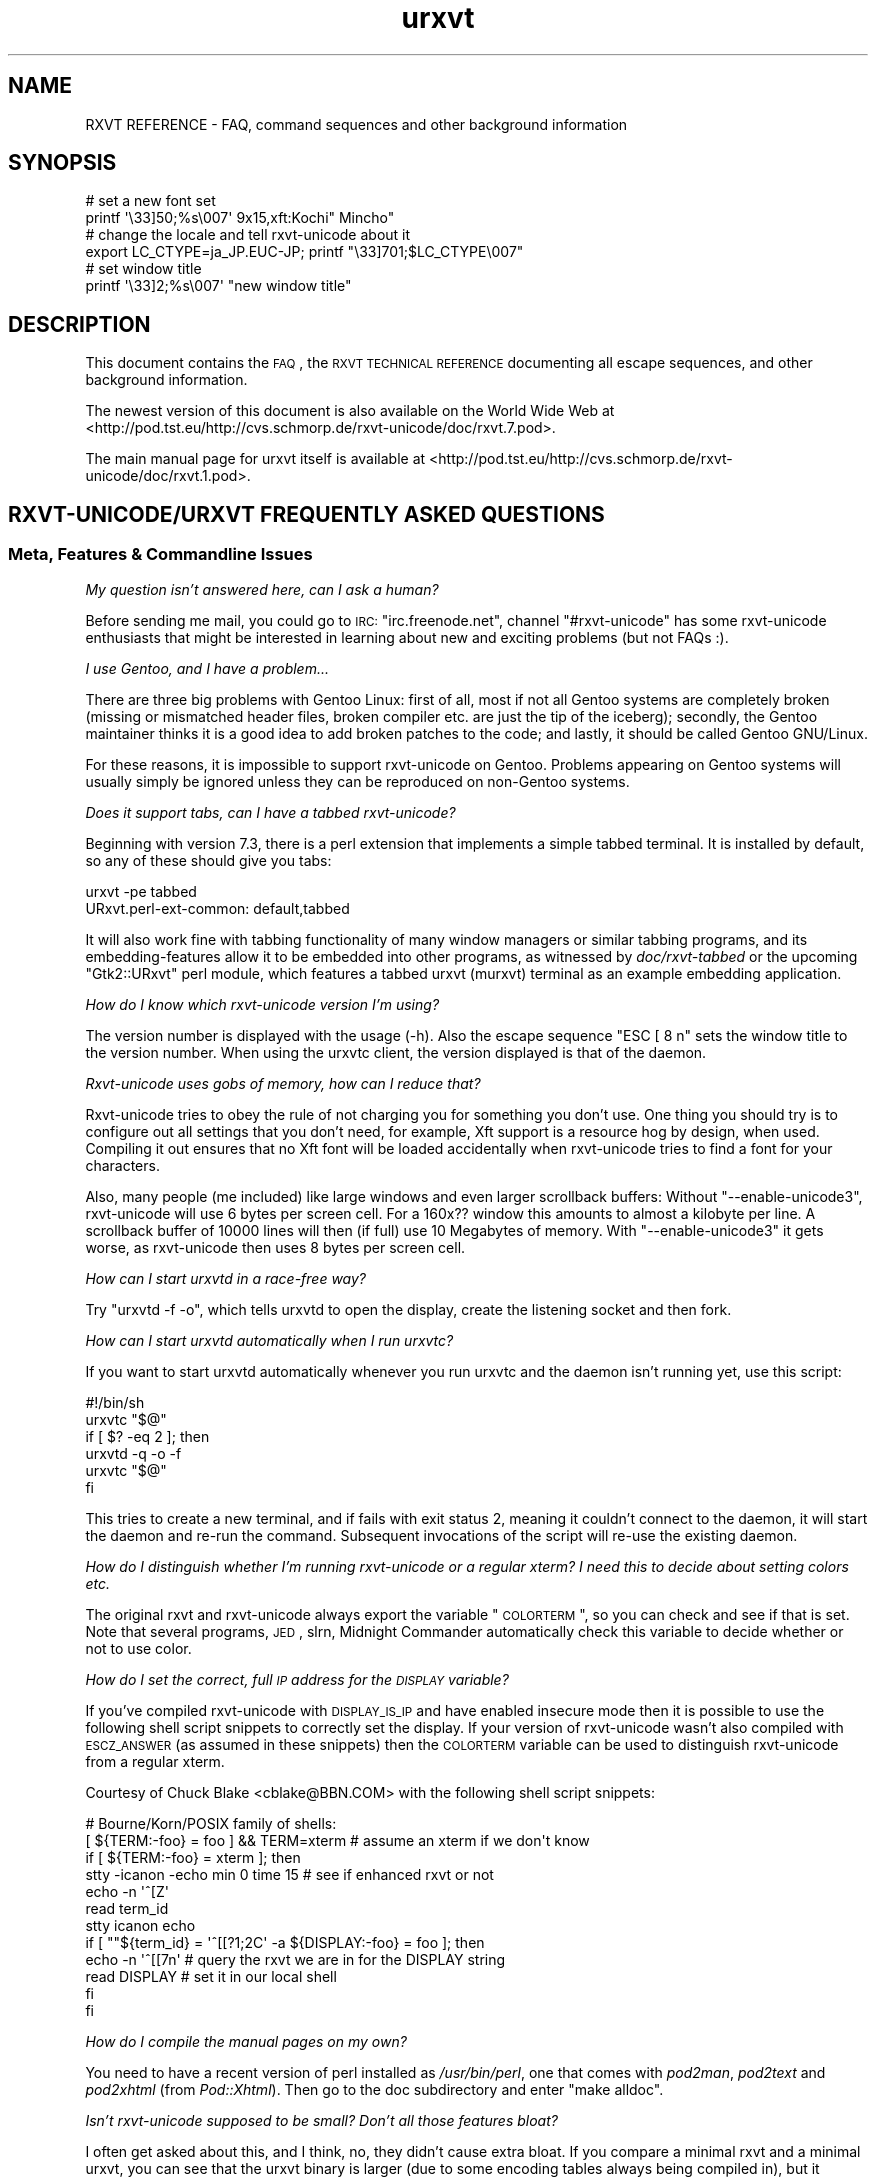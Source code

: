 .\" Automatically generated by Pod::Man 2.22 (Pod::Simple 3.07)
.\"
.\" Standard preamble:
.\" ========================================================================
.de Sp \" Vertical space (when we can't use .PP)
.if t .sp .5v
.if n .sp
..
.de Vb \" Begin verbatim text
.ft CW
.nf
.ne \\$1
..
.de Ve \" End verbatim text
.ft R
.fi
..
.\" Set up some character translations and predefined strings.  \*(-- will
.\" give an unbreakable dash, \*(PI will give pi, \*(L" will give a left
.\" double quote, and \*(R" will give a right double quote.  \*(C+ will
.\" give a nicer C++.  Capital omega is used to do unbreakable dashes and
.\" therefore won't be available.  \*(C` and \*(C' expand to `' in nroff,
.\" nothing in troff, for use with C<>.
.tr \(*W-
.ds C+ C\v'-.1v'\h'-1p'\s-2+\h'-1p'+\s0\v'.1v'\h'-1p'
.ie n \{\
.    ds -- \(*W-
.    ds PI pi
.    if (\n(.H=4u)&(1m=24u) .ds -- \(*W\h'-12u'\(*W\h'-12u'-\" diablo 10 pitch
.    if (\n(.H=4u)&(1m=20u) .ds -- \(*W\h'-12u'\(*W\h'-8u'-\"  diablo 12 pitch
.    ds L" ""
.    ds R" ""
.    ds C` ""
.    ds C' ""
'br\}
.el\{\
.    ds -- \|\(em\|
.    ds PI \(*p
.    ds L" ``
.    ds R" ''
'br\}
.\"
.\" Escape single quotes in literal strings from groff's Unicode transform.
.ie \n(.g .ds Aq \(aq
.el       .ds Aq '
.\"
.\" If the F register is turned on, we'll generate index entries on stderr for
.\" titles (.TH), headers (.SH), subsections (.SS), items (.Ip), and index
.\" entries marked with X<> in POD.  Of course, you'll have to process the
.\" output yourself in some meaningful fashion.
.ie \nF \{\
.    de IX
.    tm Index:\\$1\t\\n%\t"\\$2"
..
.    nr % 0
.    rr F
.\}
.el \{\
.    de IX
..
.\}
.\"
.\" Accent mark definitions (@(#)ms.acc 1.5 88/02/08 SMI; from UCB 4.2).
.\" Fear.  Run.  Save yourself.  No user-serviceable parts.
.    \" fudge factors for nroff and troff
.if n \{\
.    ds #H 0
.    ds #V .8m
.    ds #F .3m
.    ds #[ \f1
.    ds #] \fP
.\}
.if t \{\
.    ds #H ((1u-(\\\\n(.fu%2u))*.13m)
.    ds #V .6m
.    ds #F 0
.    ds #[ \&
.    ds #] \&
.\}
.    \" simple accents for nroff and troff
.if n \{\
.    ds ' \&
.    ds ` \&
.    ds ^ \&
.    ds , \&
.    ds ~ ~
.    ds /
.\}
.if t \{\
.    ds ' \\k:\h'-(\\n(.wu*8/10-\*(#H)'\'\h"|\\n:u"
.    ds ` \\k:\h'-(\\n(.wu*8/10-\*(#H)'\`\h'|\\n:u'
.    ds ^ \\k:\h'-(\\n(.wu*10/11-\*(#H)'^\h'|\\n:u'
.    ds , \\k:\h'-(\\n(.wu*8/10)',\h'|\\n:u'
.    ds ~ \\k:\h'-(\\n(.wu-\*(#H-.1m)'~\h'|\\n:u'
.    ds / \\k:\h'-(\\n(.wu*8/10-\*(#H)'\z\(sl\h'|\\n:u'
.\}
.    \" troff and (daisy-wheel) nroff accents
.ds : \\k:\h'-(\\n(.wu*8/10-\*(#H+.1m+\*(#F)'\v'-\*(#V'\z.\h'.2m+\*(#F'.\h'|\\n:u'\v'\*(#V'
.ds 8 \h'\*(#H'\(*b\h'-\*(#H'
.ds o \\k:\h'-(\\n(.wu+\w'\(de'u-\*(#H)/2u'\v'-.3n'\*(#[\z\(de\v'.3n'\h'|\\n:u'\*(#]
.ds d- \h'\*(#H'\(pd\h'-\w'~'u'\v'-.25m'\f2\(hy\fP\v'.25m'\h'-\*(#H'
.ds D- D\\k:\h'-\w'D'u'\v'-.11m'\z\(hy\v'.11m'\h'|\\n:u'
.ds th \*(#[\v'.3m'\s+1I\s-1\v'-.3m'\h'-(\w'I'u*2/3)'\s-1o\s+1\*(#]
.ds Th \*(#[\s+2I\s-2\h'-\w'I'u*3/5'\v'-.3m'o\v'.3m'\*(#]
.ds ae a\h'-(\w'a'u*4/10)'e
.ds Ae A\h'-(\w'A'u*4/10)'E
.    \" corrections for vroff
.if v .ds ~ \\k:\h'-(\\n(.wu*9/10-\*(#H)'\s-2\u~\d\s+2\h'|\\n:u'
.if v .ds ^ \\k:\h'-(\\n(.wu*10/11-\*(#H)'\v'-.4m'^\v'.4m'\h'|\\n:u'
.    \" for low resolution devices (crt and lpr)
.if \n(.H>23 .if \n(.V>19 \
\{\
.    ds : e
.    ds 8 ss
.    ds o a
.    ds d- d\h'-1'\(ga
.    ds D- D\h'-1'\(hy
.    ds th \o'bp'
.    ds Th \o'LP'
.    ds ae ae
.    ds Ae AE
.\}
.rm #[ #] #H #V #F C
.\" ========================================================================
.\"
.IX Title "urxvt 7"
.TH urxvt 7 "2009-12-30" "9.07" "RXVT-UNICODE"
.\" For nroff, turn off justification.  Always turn off hyphenation; it makes
.\" way too many mistakes in technical documents.
.if n .ad l
.nh
.SH "NAME"
RXVT REFERENCE \- FAQ, command sequences and other background information
.SH "SYNOPSIS"
.IX Header "SYNOPSIS"
.Vb 2
\&   # set a new font set
\&   printf \*(Aq\e33]50;%s\e007\*(Aq 9x15,xft:Kochi" Mincho"
\&
\&   # change the locale and tell rxvt\-unicode about it
\&   export LC_CTYPE=ja_JP.EUC\-JP; printf "\e33]701;$LC_CTYPE\e007"
\&
\&   # set window title
\&   printf \*(Aq\e33]2;%s\e007\*(Aq "new window title"
.Ve
.SH "DESCRIPTION"
.IX Header "DESCRIPTION"
This document contains the \s-1FAQ\s0, the \s-1RXVT\s0 \s-1TECHNICAL\s0 \s-1REFERENCE\s0 documenting
all escape sequences, and other background information.
.PP
The newest version of this document is also available on the World Wide Web at
<http://pod.tst.eu/http://cvs.schmorp.de/rxvt\-unicode/doc/rxvt.7.pod>.
.PP
The main manual page for urxvt itself is available at
<http://pod.tst.eu/http://cvs.schmorp.de/rxvt\-unicode/doc/rxvt.1.pod>.
.SH "RXVT\-UNICODE/URXVT FREQUENTLY ASKED QUESTIONS"
.IX Header "RXVT-UNICODE/URXVT FREQUENTLY ASKED QUESTIONS"
.SS "Meta, Features & Commandline Issues"
.IX Subsection "Meta, Features & Commandline Issues"
\fIMy question isn't answered here, can I ask a human?\fR
.IX Subsection "My question isn't answered here, can I ask a human?"
.PP
Before sending me mail, you could go to \s-1IRC:\s0 \f(CW\*(C`irc.freenode.net\*(C'\fR,
channel \f(CW\*(C`#rxvt\-unicode\*(C'\fR has some rxvt-unicode enthusiasts that might be
interested in learning about new and exciting problems (but not FAQs :).
.PP
\fII use Gentoo, and I have a problem...\fR
.IX Subsection "I use Gentoo, and I have a problem..."
.PP
There are three big problems with Gentoo Linux: first of all, most if not
all Gentoo systems are completely broken (missing or mismatched header
files, broken compiler etc. are just the tip of the iceberg); secondly,
the Gentoo maintainer thinks it is a good idea to add broken patches to
the code; and lastly, it should be called Gentoo GNU/Linux.
.PP
For these reasons, it is impossible to support rxvt-unicode on
Gentoo. Problems appearing on Gentoo systems will usually simply be
ignored unless they can be reproduced on non-Gentoo systems.
.PP
\fIDoes it support tabs, can I have a tabbed rxvt-unicode?\fR
.IX Subsection "Does it support tabs, can I have a tabbed rxvt-unicode?"
.PP
Beginning with version 7.3, there is a perl extension that implements a
simple tabbed terminal. It is installed by default, so any of these should
give you tabs:
.PP
.Vb 1
\&   urxvt \-pe tabbed
\&
\&   URxvt.perl\-ext\-common: default,tabbed
.Ve
.PP
It will also work fine with tabbing functionality of many window managers
or similar tabbing programs, and its embedding-features allow it to be
embedded into other programs, as witnessed by \fIdoc/rxvt\-tabbed\fR or
the upcoming \f(CW\*(C`Gtk2::URxvt\*(C'\fR perl module, which features a tabbed urxvt
(murxvt) terminal as an example embedding application.
.PP
\fIHow do I know which rxvt-unicode version I'm using?\fR
.IX Subsection "How do I know which rxvt-unicode version I'm using?"
.PP
The version number is displayed with the usage (\-h). Also the escape
sequence \f(CW\*(C`ESC [ 8 n\*(C'\fR sets the window title to the version number. When
using the urxvtc client, the version displayed is that of the
daemon.
.PP
\fIRxvt-unicode uses gobs of memory, how can I reduce that?\fR
.IX Subsection "Rxvt-unicode uses gobs of memory, how can I reduce that?"
.PP
Rxvt-unicode tries to obey the rule of not charging you for something you
don't use. One thing you should try is to configure out all settings that
you don't need, for example, Xft support is a resource hog by design,
when used. Compiling it out ensures that no Xft font will be loaded
accidentally when rxvt-unicode tries to find a font for your characters.
.PP
Also, many people (me included) like large windows and even larger
scrollback buffers: Without \f(CW\*(C`\-\-enable\-unicode3\*(C'\fR, rxvt-unicode will use
6 bytes per screen cell. For a 160x?? window this amounts to almost a
kilobyte per line. A scrollback buffer of 10000 lines will then (if full)
use 10 Megabytes of memory. With \f(CW\*(C`\-\-enable\-unicode3\*(C'\fR it gets worse, as
rxvt-unicode then uses 8 bytes per screen cell.
.PP
\fIHow can I start urxvtd in a race-free way?\fR
.IX Subsection "How can I start urxvtd in a race-free way?"
.PP
Try \f(CW\*(C`urxvtd \-f \-o\*(C'\fR, which tells urxvtd to open the
display, create the listening socket and then fork.
.PP
\fIHow can I start urxvtd automatically when I run urxvtc?\fR
.IX Subsection "How can I start urxvtd automatically when I run urxvtc?"
.PP
If you want to start urxvtd automatically whenever you run
urxvtc and the daemon isn't running yet, use this script:
.PP
.Vb 6
\&   #!/bin/sh
\&   urxvtc "$@"
\&   if [ $? \-eq 2 ]; then
\&      urxvtd \-q \-o \-f
\&      urxvtc "$@"
\&   fi
.Ve
.PP
This tries to create a new terminal, and if fails with exit status 2,
meaning it couldn't connect to the daemon, it will start the daemon and
re-run the command. Subsequent invocations of the script will re-use the
existing daemon.
.PP
\fIHow do I distinguish whether I'm running rxvt-unicode or a regular xterm? I need this to decide about setting colors etc.\fR
.IX Subsection "How do I distinguish whether I'm running rxvt-unicode or a regular xterm? I need this to decide about setting colors etc."
.PP
The original rxvt and rxvt-unicode always export the variable \*(L"\s-1COLORTERM\s0\*(R",
so you can check and see if that is set. Note that several programs, \s-1JED\s0,
slrn, Midnight Commander automatically check this variable to decide
whether or not to use color.
.PP
\fIHow do I set the correct, full \s-1IP\s0 address for the \s-1DISPLAY\s0 variable?\fR
.IX Subsection "How do I set the correct, full IP address for the DISPLAY variable?"
.PP
If you've compiled rxvt-unicode with \s-1DISPLAY_IS_IP\s0 and have enabled
insecure mode then it is possible to use the following shell script
snippets to correctly set the display. If your version of rxvt-unicode
wasn't also compiled with \s-1ESCZ_ANSWER\s0 (as assumed in these snippets) then
the \s-1COLORTERM\s0 variable can be used to distinguish rxvt-unicode from a
regular xterm.
.PP
Courtesy of Chuck Blake <cblake@BBN.COM> with the following shell script
snippets:
.PP
.Vb 12
\&   # Bourne/Korn/POSIX family of shells:
\&   [ ${TERM:\-foo} = foo ] && TERM=xterm # assume an xterm if we don\*(Aqt know
\&   if [ ${TERM:\-foo} = xterm ]; then
\&      stty \-icanon \-echo min 0 time 15 # see if enhanced rxvt or not
\&      echo \-n \*(Aq^[Z\*(Aq
\&      read term_id
\&      stty icanon echo
\&      if [ ""${term_id} = \*(Aq^[[?1;2C\*(Aq \-a ${DISPLAY:\-foo} = foo ]; then
\&         echo \-n \*(Aq^[[7n\*(Aq        # query the rxvt we are in for the DISPLAY string
\&         read DISPLAY           # set it in our local shell
\&      fi
\&   fi
.Ve
.PP
\fIHow do I compile the manual pages on my own?\fR
.IX Subsection "How do I compile the manual pages on my own?"
.PP
You need to have a recent version of perl installed as \fI/usr/bin/perl\fR,
one that comes with \fIpod2man\fR, \fIpod2text\fR and \fIpod2xhtml\fR (from
\&\fIPod::Xhtml\fR). Then go to the doc subdirectory and enter \f(CW\*(C`make alldoc\*(C'\fR.
.PP
\fIIsn't rxvt-unicode supposed to be small? Don't all those features bloat?\fR
.IX Subsection "Isn't rxvt-unicode supposed to be small? Don't all those features bloat?"
.PP
I often get asked about this, and I think, no, they didn't cause extra
bloat. If you compare a minimal rxvt and a minimal urxvt, you can see
that the urxvt binary is larger (due to some encoding tables always being
compiled in), but it actually uses less memory (\s-1RSS\s0) after startup. Even
with \f(CW\*(C`\-\-disable\-everything\*(C'\fR, this comparison is a bit unfair, as many
features unique to urxvt (locale, encoding conversion, iso14755 etc.) are
already in use in this mode.
.PP
.Vb 3
\&    text    data     bss     drs     rss filename
\&   98398    1664      24   15695    1824 rxvt \-\-disable\-everything
\&  188985    9048   66616   18222    1788 urxvt \-\-disable\-everything
.Ve
.PP
When you \f(CW\*(C`\-\-enable\-everything\*(C'\fR (which \fIis\fR unfair, as this involves xft
and full locale/XIM support which are quite bloaty inside libX11 and my
libc), the two diverge, but not unreasonably so.
.PP
.Vb 3
\&    text    data     bss     drs     rss filename
\&  163431    2152      24   20123    2060 rxvt \-\-enable\-everything
\& 1035683   49680   66648   29096    3680 urxvt \-\-enable\-everything
.Ve
.PP
The very large size of the text section is explained by the east-asian
encoding tables, which, if unused, take up disk space but nothing else
and can be compiled out unless you rely on X11 core fonts that use those
encodings. The \s-1BSS\s0 size comes from the 64k emergency buffer that my c++
compiler allocates (but of course doesn't use unless you are out of
memory). Also, using an xft font instead of a core font immediately adds a
few megabytes of \s-1RSS\s0. Xft indeed is responsible for a lot of \s-1RSS\s0 even when
not used.
.PP
Of course, due to every character using two or four bytes instead of one,
a large scrollback buffer will ultimately make rxvt-unicode use more
memory.
.PP
Compared to e.g. Eterm (5112k), aterm (3132k) and xterm (4680k), this
still fares rather well. And compared to some monsters like gnome-terminal
(21152k + extra 4204k in separate processes) or konsole (22200k + extra
43180k in daemons that stay around after exit, plus half a minute of
startup time, including the hundreds of warnings it spits out), it fares
extremely well *g*.
.PP
\fIWhy \*(C+, isn't that unportable/bloated/uncool?\fR
.IX Subsection "Why , isn't that unportable/bloated/uncool?"
.PP
Is this a question? :) It comes up very often. The simple answer is: I had
to write it, and \*(C+ allowed me to write and maintain it in a fraction
of the time and effort (which is a scarce resource for me). Put even
shorter: It simply wouldn't exist without \*(C+.
.PP
My personal stance on this is that \*(C+ is less portable than C, but in
the case of rxvt-unicode this hardly matters, as its portability limits
are defined by things like X11, pseudo terminals, locale support and unix
domain sockets, which are all less portable than \*(C+ itself.
.PP
Regarding the bloat, see the above question: It's easy to write programs
in C that use gobs of memory, an certainly possible to write programs in
\&\*(C+ that don't. \*(C+ also often comes with large libraries, but this is
not necessarily the case with \s-1GCC\s0. Here is what rxvt links against on my
system with a minimal config:
.PP
.Vb 4
\&   libX11.so.6 => /usr/X11R6/lib/libX11.so.6 (0x00002aaaaabc3000)
\&   libc.so.6 => /lib/libc.so.6 (0x00002aaaaadde000)
\&   libdl.so.2 => /lib/libdl.so.2 (0x00002aaaab01d000)
\&   /lib64/ld\-linux\-x86\-64.so.2 (0x00002aaaaaaab000)
.Ve
.PP
And here is rxvt-unicode:
.PP
.Vb 5
\&   libX11.so.6 => /usr/X11R6/lib/libX11.so.6 (0x00002aaaaabc3000)
\&   libgcc_s.so.1 => /lib/libgcc_s.so.1 (0x00002aaaaada2000)
\&   libc.so.6 => /lib/libc.so.6 (0x00002aaaaaeb0000)
\&   libdl.so.2 => /lib/libdl.so.2 (0x00002aaaab0ee000)
\&   /lib64/ld\-linux\-x86\-64.so.2 (0x00002aaaaaaab000)
.Ve
.PP
No large bloated libraries (of course, none were linked in statically),
except maybe libX11 :)
.SS "Rendering, Font & Look and Feel Issues"
.IX Subsection "Rendering, Font & Look and Feel Issues"
\fII can't get transparency working, what am I doing wrong?\fR
.IX Subsection "I can't get transparency working, what am I doing wrong?"
.PP
First of all, please address all transparency related issues to Sasha Vasko at
sasha@aftercode.net and do not bug the author about it. Also, if you can't
get it working consider it a rite of passage: ... and you failed.
.PP
Here are four ways to get transparency. \fBDo\fR read the manpage and option
descriptions for the programs mentioned and rxvt-unicode. Really, do it!
.PP
1. Use transparent mode:
.PP
.Vb 2
\&   Esetroot wallpaper.jpg
\&   urxvt \-tr \-tint red \-sh 40
.Ve
.PP
That works. If you think it doesn't, you lack transparency and tinting
support, or you are unable to read.
.PP
2. Use a simple pixmap and emulate pseudo-transparency. This enables you
to use effects other than tinting and shading: Just shade/tint/whatever
your picture with gimp or any other tool:
.PP
.Vb 2
\&   convert wallpaper.jpg \-blur 20x20 \-modulate 30 background.jpg
\&   urxvt \-pixmap "background.jpg;:root"
.Ve
.PP
That works. If you think it doesn't, you lack AfterImage support, or you
are unable to read.
.PP
3. Use an \s-1ARGB\s0 visual:
.PP
.Vb 1
\&   urxvt \-depth 32 \-fg grey90 \-bg rgba:0000/0000/4444/cccc
.Ve
.PP
This requires \s-1XFT\s0 support, and the support of your X\-server. If that
doesn't work for you, blame Xorg and Keith Packard. \s-1ARGB\s0 visuals aren't
there yet, no matter what they claim. Rxvt-Unicode contains the necessary
bugfixes and workarounds for Xft and Xlib to make it work, but that
doesn't mean that your \s-1WM\s0 has the required kludges in place.
.PP
4. Use xcompmgr and let it do the job:
.PP
.Vb 2
\&  xprop \-frame \-f _NET_WM_WINDOW_OPACITY 32c \e
\&        \-set _NET_WM_WINDOW_OPACITY 0xc0000000
.Ve
.PP
Then click on a window you want to make transparent. Replace \f(CW0xc0000000\fR
by other values to change the degree of opacity. If it doesn't work and
your server crashes, you got to keep the pieces.
.PP
\fIWhy does rxvt-unicode sometimes leave pixel droppings?\fR
.IX Subsection "Why does rxvt-unicode sometimes leave pixel droppings?"
.PP
Most fonts were not designed for terminal use, which means that character
size varies a lot. A font that is otherwise fine for terminal use might
contain some characters that are simply too wide. Rxvt-unicode will avoid
these characters. For characters that are just \*(L"a bit\*(R" too wide a special
\&\*(L"careful\*(R" rendering mode is used that redraws adjacent characters.
.PP
All of this requires that fonts do not lie about character sizes,
however: Xft fonts often draw glyphs larger than their acclaimed bounding
box, and rxvt-unicode has no way of detecting this (the correct way is to
ask for the character bounding box, which unfortunately is wrong in these
cases).
.PP
It's not clear (to me at least), whether this is a bug in Xft, freetype,
or the respective font. If you encounter this problem you might try using
the \f(CW\*(C`\-lsp\*(C'\fR option to give the font more height. If that doesn't work, you
might be forced to use a different font.
.PP
All of this is not a problem when using X11 core fonts, as their bounding
box data is correct.
.PP
\fIHow can I keep rxvt-unicode from using reverse video so much?\fR
.IX Subsection "How can I keep rxvt-unicode from using reverse video so much?"
.PP
First of all, make sure you are running with the right terminal settings
(\f(CW\*(C`TERM=rxvt\-unicode\*(C'\fR), which will get rid of most of these effects. Then
make sure you have specified colours for italic and bold, as otherwise
rxvt-unicode might use reverse video to simulate the effect:
.PP
.Vb 2
\&   URxvt.colorBD:  white
\&   URxvt.colorIT:  green
.Ve
.PP
\fISome programs assume totally weird colours (red instead of blue), how can I fix that?\fR
.IX Subsection "Some programs assume totally weird colours (red instead of blue), how can I fix that?"
.PP
For some unexplainable reason, some rare programs assume a very weird
colour palette when confronted with a terminal with more than the standard
8 colours (rxvt-unicode supports 88). The right fix is, of course, to fix
these programs not to assume non-ISO colours without very good reasons.
.PP
In the meantime, you can either edit your \f(CW\*(C`rxvt\-unicode\*(C'\fR terminfo
definition to only claim 8 colour support or use \f(CW\*(C`TERM=rxvt\*(C'\fR, which will
fix colours but keep you from using other rxvt-unicode features.
.PP
\fICan I switch the fonts at runtime?\fR
.IX Subsection "Can I switch the fonts at runtime?"
.PP
Yes, using an escape sequence. Try something like this, which has the same
effect as using the \f(CW\*(C`\-fn\*(C'\fR switch, and takes effect immediately:
.PP
.Vb 1
\&   printf \*(Aq\e33]50;%s\e007\*(Aq "9x15bold,xft:Kochi Gothic"
.Ve
.PP
This is useful if you e.g. work primarily with japanese (and prefer a
japanese font), but you have to switch to chinese temporarily, where
japanese fonts would only be in your way.
.PP
You can think of this as a kind of manual \s-1ISO\-2022\s0 switching.
.PP
\fIWhy do italic characters look as if clipped?\fR
.IX Subsection "Why do italic characters look as if clipped?"
.PP
Many fonts have difficulties with italic characters and hinting. For
example, the otherwise very nicely hinted font \f(CW\*(C`xft:Bitstream Vera Sans
Mono\*(C'\fR completely fails in its italic face. A workaround might be to
enable freetype autohinting, i.e. like this:
.PP
.Vb 2
\&   URxvt.italicFont:        xft:Bitstream Vera Sans Mono:italic:autohint=true
\&   URxvt.boldItalicFont:    xft:Bitstream Vera Sans Mono:bold:italic:autohint=true
.Ve
.PP
\fICan I speed up Xft rendering somehow?\fR
.IX Subsection "Can I speed up Xft rendering somehow?"
.PP
Yes, the most obvious way to speed it up is to avoid Xft entirely, as
it is simply slow. If you still want Xft fonts you might try to disable
antialiasing (by appending \f(CW\*(C`:antialias=false\*(C'\fR), which saves lots of
memory and also speeds up rendering considerably.
.PP
\fIRxvt-unicode doesn't seem to anti-alias its fonts, what is wrong?\fR
.IX Subsection "Rxvt-unicode doesn't seem to anti-alias its fonts, what is wrong?"
.PP
Rxvt-unicode will use whatever you specify as a font. If it needs to
fall back to its default font search list it will prefer X11 core
fonts, because they are small and fast, and then use Xft fonts. It has
antialiasing disabled for most of them, because the author thinks they
look best that way.
.PP
If you want antialiasing, you have to specify the fonts manually.
.PP
\fIWhat's with this bold/blink stuff?\fR
.IX Subsection "What's with this bold/blink stuff?"
.PP
If no bold colour is set via \f(CW\*(C`colorBD:\*(C'\fR, bold will invert text using the
standard foreground colour.
.PP
For the standard background colour, blinking will actually make
the text blink when compiled with \f(CW\*(C`\-\-enable\-text\-blink\*(C'\fR. Without
\&\f(CW\*(C`\-\-enable\-text\-blink\*(C'\fR, the blink attribute will be ignored.
.PP
On \s-1ANSI\s0 colours, bold/blink attributes are used to set high-intensity
foreground/background colors.
.PP
color0\-7 are the low-intensity colors.
.PP
color8\-15 are the corresponding high-intensity colors.
.PP
\fII don't like the screen colors.  How do I change them?\fR
.IX Subsection "I don't like the screen colors.  How do I change them?"
.PP
You can change the screen colors at run-time using \fI~/.Xdefaults\fR
resources (or as long-options).
.PP
Here are values that are supposed to resemble a \s-1VGA\s0 screen,
including the murky brown that passes for low-intensity yellow:
.PP
.Vb 8
\&   URxvt.color0:   #000000
\&   URxvt.color1:   #A80000
\&   URxvt.color2:   #00A800
\&   URxvt.color3:   #A8A800
\&   URxvt.color4:   #0000A8
\&   URxvt.color5:   #A800A8
\&   URxvt.color6:   #00A8A8
\&   URxvt.color7:   #A8A8A8
\&
\&   URxvt.color8:   #000054
\&   URxvt.color9:   #FF0054
\&   URxvt.color10:  #00FF54
\&   URxvt.color11:  #FFFF54
\&   URxvt.color12:  #0000FF
\&   URxvt.color13:  #FF00FF
\&   URxvt.color14:  #00FFFF
\&   URxvt.color15:  #FFFFFF
.Ve
.PP
And here is a more complete set of non-standard colors.
.PP
.Vb 10
\&   URxvt.cursorColor:  #dc74d1
\&   URxvt.pointerColor: #dc74d1
\&   URxvt.background:   #0e0e0e
\&   URxvt.foreground:   #4ad5e1
\&   URxvt.color0:       #000000
\&   URxvt.color8:       #8b8f93
\&   URxvt.color1:       #dc74d1
\&   URxvt.color9:       #dc74d1
\&   URxvt.color2:       #0eb8c7
\&   URxvt.color10:      #0eb8c7
\&   URxvt.color3:       #dfe37e
\&   URxvt.color11:      #dfe37e
\&   URxvt.color5:       #9e88f0
\&   URxvt.color13:      #9e88f0
\&   URxvt.color6:       #73f7ff
\&   URxvt.color14:      #73f7ff
\&   URxvt.color7:       #e1dddd
\&   URxvt.color15:      #e1dddd
.Ve
.PP
They have been described (not by me) as \*(L"pretty girly\*(R".
.PP
\fIWhy do some characters look so much different than others?\fR
.IX Subsection "Why do some characters look so much different than others?"
.PP
See next entry.
.PP
\fIHow does rxvt-unicode choose fonts?\fR
.IX Subsection "How does rxvt-unicode choose fonts?"
.PP
Most fonts do not contain the full range of Unicode, which is
fine. Chances are that the font you (or the admin/package maintainer of
your system/os) have specified does not cover all the characters you want
to display.
.PP
\&\fBrxvt-unicode\fR makes a best-effort try at finding a replacement
font. Often the result is fine, but sometimes the chosen font looks
bad/ugly/wrong. Some fonts have totally strange characters that don't
resemble the correct glyph at all, and rxvt-unicode lacks the artificial
intelligence to detect that a specific glyph is wrong: it has to believe
the font that the characters it claims to contain indeed look correct.
.PP
In that case, select a font of your taste and add it to the font list,
e.g.:
.PP
.Vb 1
\&   urxvt \-fn basefont,font2,font3...
.Ve
.PP
When rxvt-unicode sees a character, it will first look at the base
font. If the base font does not contain the character, it will go to the
next font, and so on. Specifying your own fonts will also speed up this
search and use less resources within rxvt-unicode and the X\-server.
.PP
The only limitation is that none of the fonts may be larger than the base
font, as the base font defines the terminal character cell size, which
must be the same due to the way terminals work.
.PP
\fIWhy do some chinese characters look so different than others?\fR
.IX Subsection "Why do some chinese characters look so different than others?"
.PP
This is because there is a difference between script and language \*(--
rxvt-unicode does not know which language the text that is output is,
as it only knows the unicode character codes. If rxvt-unicode first
sees a japanese/chinese character, it might choose a japanese font for
display. Subsequent japanese characters will use that font. Now, many
chinese characters aren't represented in japanese fonts, so when the first
non-japanese character comes up, rxvt-unicode will look for a chinese font
\&\*(-- unfortunately at this point, it will still use the japanese font for
chinese characters that are also in the japanese font.
.PP
The workaround is easy: just tag a chinese font at the end of your font
list (see the previous question). The key is to view the font list as
a preference list: If you expect more japanese, list a japanese font
first. If you expect more chinese, put a chinese font first.
.PP
In the future it might be possible to switch language preferences at
runtime (the internal data structure has no problem with using different
fonts for the same character at the same time, but no interface for this
has been designed yet).
.PP
Until then, you might get away with switching fonts at runtime (see \*(L"Can
I switch the fonts at runtime?\*(R" later in this document).
.PP
\fIHow can I make mplayer display video correctly?\fR
.IX Subsection "How can I make mplayer display video correctly?"
.PP
We are working on it, in the meantime, as a workaround, use something like:
.PP
.Vb 1
\&   urxvt \-b 600 \-geometry 20x1 \-e sh \-c \*(Aqmplayer \-wid $WINDOWID file...\*(Aq
.Ve
.SS "Keyboard, Mouse & User Interaction"
.IX Subsection "Keyboard, Mouse & User Interaction"
\fIThe new selection selects pieces that are too big, how can I select single words?\fR
.IX Subsection "The new selection selects pieces that are too big, how can I select single words?"
.PP
If you want to select e.g. alphanumeric words, you can use the following
setting:
.PP
.Vb 1
\&   URxvt.selection.pattern\-0: ([[:word:]]+)
.Ve
.PP
If you click more than twice, the selection will be extended
more and more.
.PP
To get a selection that is very similar to the old code, try this pattern:
.PP
.Vb 1
\&   URxvt.selection.pattern\-0: ([^"&\*(Aq()*,;<=>?@[\e\e\e\e]^\`{|})]+)
.Ve
.PP
Please also note that the \fILeftClick Shift-LeftClick\fR combination also
selects words like the old code.
.PP
\fII don't like the new selection/popups/hotkeys/perl, how do I change/disable it?\fR
.IX Subsection "I don't like the new selection/popups/hotkeys/perl, how do I change/disable it?"
.PP
You can disable the perl extension completely by setting the
\&\fBperl-ext-common\fR resource to the empty string, which also keeps
rxvt-unicode from initialising perl, saving memory.
.PP
If you only want to disable specific features, you first have to
identify which perl extension is responsible. For this, read the section
\&\fB\s-1PREPACKAGED\s0 \s-1EXTENSIONS\s0\fR in the urxvt\fIperl\fR\|(3) manpage. For
example, to disable the \fBselection-popup\fR and \fBoption-popup\fR, specify
this \fBperl-ext-common\fR resource:
.PP
.Vb 1
\&   URxvt.perl\-ext\-common: default,\-selection\-popup,\-option\-popup
.Ve
.PP
This will keep the default extensions, but disable the two popup
extensions. Some extensions can also be configured, for example,
scrollback search mode is triggered by \fBM\-s\fR. You can move it to any
other combination either by setting the \fBsearchable-scrollback\fR resource:
.PP
.Vb 1
\&   URxvt.searchable\-scrollback: CM\-s
.Ve
.PP
\fIThe cursor moves when selecting text in the current input line, how do I switch this off?\fR
.IX Subsection "The cursor moves when selecting text in the current input line, how do I switch this off?"
.PP
See next entry.
.PP
\fIDuring rlogin/ssh/telnet/etc. sessions, clicking near the cursor outputs strange escape sequences, how do I fix this?\fR
.IX Subsection "During rlogin/ssh/telnet/etc. sessions, clicking near the cursor outputs strange escape sequences, how do I fix this?"
.PP
These are caused by the \f(CW\*(C`readline\*(C'\fR perl extension. Under normal
circumstances, it will move your cursor around when you click into the
line that contains it. It tries hard not to do this at the wrong moment,
but when running a program that doesn't parse cursor movements or in some
cases during rlogin sessions, it fails to detect this properly.
.PP
You can permanently switch this feature off by disabling the \f(CW\*(C`readline\*(C'\fR
extension:
.PP
.Vb 1
\&   URxvt.perl\-ext\-common: default,\-readline
.Ve
.PP
\fIMy numerical keypad acts weird and generates differing output?\fR
.IX Subsection "My numerical keypad acts weird and generates differing output?"
.PP
Some Debian GNUL/Linux users seem to have this problem, although no
specific details were reported so far. It is possible that this is caused
by the wrong \f(CW\*(C`TERM\*(C'\fR setting, although the details of whether and how
this can happen are unknown, as \f(CW\*(C`TERM=rxvt\*(C'\fR should offer a compatible
keymap. See the answer to the previous question, and please report if that
helped.
.PP
\fIMy Compose (Multi_key) key is no longer working.\fR
.IX Subsection "My Compose (Multi_key) key is no longer working."
.PP
The most common causes for this are that either your locale is not set
correctly, or you specified a \fBpreeditStyle\fR that is not supported by
your input method. For example, if you specified \fBOverTheSpot\fR and
your input method (e.g. the default input method handling Compose keys)
does not support this (for instance because it is not visual), then
rxvt-unicode will continue without an input method.
.PP
In this case either do not specify a \fBpreeditStyle\fR or specify more than
one pre-edit style, such as \fBOverTheSpot,Root,None\fR.
.PP
If it still doesn't work, then maybe your input method doesn't support
compose sequences \- to fall back to the built-in one, make sure you don't
specify an input method via \f(CW\*(C`\-im\*(C'\fR or \f(CW\*(C`XMODIFIERS\*(C'\fR.
.PP
\fII cannot type \f(CI\*(C`Ctrl\-Shift\-2\*(C'\fI to get an \s-1ASCII\s0 \s-1NUL\s0 character due to \s-1ISO\s0 14755\fR
.IX Subsection "I cannot type Ctrl-Shift-2 to get an ASCII NUL character due to ISO 14755"
.PP
Either try \f(CW\*(C`Ctrl\-2\*(C'\fR alone (it often is mapped to \s-1ASCII\s0 \s-1NUL\s0 even on
international keyboards) or simply use \s-1ISO\s0 14755 support to your
advantage, typing <Ctrl\-Shift\-0> to get a \s-1ASCII\s0 \s-1NUL\s0. This works for other
codes, too, such as \f(CW\*(C`Ctrl\-Shift\-1\-d\*(C'\fR to type the default telnet escape
character and so on.
.PP
\fIMouse cut/paste suddenly no longer works.\fR
.IX Subsection "Mouse cut/paste suddenly no longer works."
.PP
Make sure that mouse reporting is actually turned off since killing
some editors prematurely may leave the mouse in mouse report mode. I've
heard that tcsh may use mouse reporting unless it otherwise specified. A
quick check is to see if cut/paste works when the Alt or Shift keys are
depressed.
.PP
\fIWhat's with the strange Backspace/Delete key behaviour?\fR
.IX Subsection "What's with the strange Backspace/Delete key behaviour?"
.PP
Assuming that the physical Backspace key corresponds to the
Backspace keysym (not likely for Linux ... see the following
question) there are two standard values that can be used for
Backspace: \f(CW\*(C`^H\*(C'\fR and \f(CW\*(C`^?\*(C'\fR.
.PP
Historically, either value is correct, but rxvt-unicode adopts the debian
policy of using \f(CW\*(C`^?\*(C'\fR when unsure, because it's the one and only correct
choice :).
.PP
Rxvt-unicode tries to inherit the current stty settings and uses the value
of `erase' to guess the value for backspace.  If rxvt-unicode wasn't
started from a terminal (say, from a menu or by remote shell), then the
system value of `erase', which corresponds to \s-1CERASE\s0 in <termios.h>, will
be used (which may not be the same as your stty setting).
.PP
For starting a new rxvt-unicode:
.PP
.Vb 3
\&   # use Backspace = ^H
\&   $ stty erase ^H
\&   $ urxvt
\&
\&   # use Backspace = ^?
\&   $ stty erase ^?
\&   $ urxvt
.Ve
.PP
Toggle with \f(CW\*(C`ESC [ 36 h\*(C'\fR / \f(CW\*(C`ESC [ 36 l\*(C'\fR.
.PP
For an existing rxvt-unicode:
.PP
.Vb 3
\&   # use Backspace = ^H
\&   $ stty erase ^H
\&   $ echo \-n "^[[36h"
\&
\&   # use Backspace = ^?
\&   $ stty erase ^?
\&   $ echo \-n "^[[36l"
.Ve
.PP
This helps satisfy some of the Backspace discrepancies that occur, but
if you use Backspace = \f(CW\*(C`^H\*(C'\fR, make sure that the termcap/terminfo value
properly reflects that.
.PP
The Delete key is a another casualty of the ill-defined Backspace problem.
To avoid confusion between the Backspace and Delete keys, the Delete
key has been assigned an escape sequence to match the vt100 for Execute
(\f(CW\*(C`ESC [ 3 ~\*(C'\fR) and is in the supplied termcap/terminfo.
.PP
Some other Backspace problems:
.PP
some editors use termcap/terminfo,
some editors (vim I'm told) expect Backspace = ^H,
\&\s-1GNU\s0 Emacs (and Emacs-like editors) use ^H for help.
.PP
Perhaps someday this will all be resolved in a consistent manner.
.PP
\fII don't like the key-bindings.  How do I change them?\fR
.IX Subsection "I don't like the key-bindings.  How do I change them?"
.PP
There are some compile-time selections available via configure. Unless
you have run \*(L"configure\*(R" with the \f(CW\*(C`\-\-disable\-resources\*(C'\fR option you can
use the `keysym' resource to alter the keystrings associated with keysyms.
.PP
Here's an example for a URxvt session started using \f(CW\*(C`urxvt \-name URxvt\*(C'\fR
.PP
.Vb 10
\&   URxvt.keysym.Home:          \e033[1~
\&   URxvt.keysym.End:           \e033[4~
\&   URxvt.keysym.C\-apostrophe:  \e033<C\-\*(Aq>
\&   URxvt.keysym.C\-slash:       \e033<C\-/>
\&   URxvt.keysym.C\-semicolon:   \e033<C\-;>
\&   URxvt.keysym.C\-grave:       \e033<C\-\`>
\&   URxvt.keysym.C\-comma:       \e033<C\-,>
\&   URxvt.keysym.C\-period:      \e033<C\-.>
\&   URxvt.keysym.C\-0x60:        \e033<C\-\`>
\&   URxvt.keysym.C\-Tab:         \e033<C\-Tab>
\&   URxvt.keysym.C\-Return:      \e033<C\-Return>
\&   URxvt.keysym.S\-Return:      \e033<S\-Return>
\&   URxvt.keysym.S\-space:       \e033<S\-Space>
\&   URxvt.keysym.M\-Up:          \e033<M\-Up>
\&   URxvt.keysym.M\-Down:        \e033<M\-Down>
\&   URxvt.keysym.M\-Left:        \e033<M\-Left>
\&   URxvt.keysym.M\-Right:       \e033<M\-Right>
\&   URxvt.keysym.M\-C\-0:         list \e033<M\-C\- 0123456789 >
\&   URxvt.keysym.M\-C\-a:         list \e033<M\-C\- abcdefghijklmnopqrstuvwxyz >
\&   URxvt.keysym.F12:           command:\e033]701;zh_CN.GBK\e007
.Ve
.PP
See some more examples in the documentation for the \fBkeysym\fR resource.
.PP
\fII'm using keyboard model \s-1XXX\s0 that has extra Prior/Next/Insert keys. How do I make use of them? For example, the Sun Keyboard type 4 has the following map\fR
.IX Subsection "I'm using keyboard model XXX that has extra Prior/Next/Insert keys. How do I make use of them? For example, the Sun Keyboard type 4 has the following map"
.PP
.Vb 6
\&   KP_Insert == Insert
\&   F22 == Print
\&   F27 == Home
\&   F29 == Prior
\&   F33 == End
\&   F35 == Next
.Ve
.PP
Rather than have rxvt-unicode try to accommodate all the various possible
keyboard mappings, it is better to use `xmodmap' to remap the keys as
required for your particular machine.
.SS "Terminal Configuration"
.IX Subsection "Terminal Configuration"
\fICan I see a typical configuration?\fR
.IX Subsection "Can I see a typical configuration?"
.PP
The default configuration tries to be xterm-like, which I don't like that
much, but it's least surprise to regular users.
.PP
As a rxvt or rxvt-unicode user, you are practically supposed to invest
time into customising your terminal. To get you started, here is the
author's .Xdefaults entries, with comments on what they do. It's certainly
not \fItypical\fR, but what's typical...
.PP
.Vb 2
\&   URxvt.cutchars: "()*,<>[]{}|\*(Aq
\&   URxvt.print\-pipe: cat >/tmp/xxx
.Ve
.PP
These are just for testing stuff.
.PP
.Vb 2
\&   URxvt.imLocale: ja_JP.UTF\-8
\&   URxvt.preeditType: OnTheSpot,None
.Ve
.PP
This tells rxvt-unicode to use a special locale when communicating with
the X Input Method, and also tells it to only use the OnTheSpot pre-edit
type, which requires the \f(CW\*(C`xim\-onthespot\*(C'\fR perl extension but rewards me
with correct-looking fonts.
.PP
.Vb 6
\&   URxvt.perl\-lib: /root/lib/urxvt
\&   URxvt.perl\-ext\-common: default,selection\-autotransform,selection\-pastebin,xim\-onthespot,remote\-clipboard
\&   URxvt.selection.pattern\-0: ( at .*? line \e\ed+)
\&   URxvt.selection.pattern\-1: ^(/[^:]+):\e 
\&   URxvt.selection\-autotransform.0: s/^([^:[:space:]]+):(\e\ed+):?$/:e \e\eQ$1\e\eE\e\ex0d:$2\e\ex0d/
\&   URxvt.selection\-autotransform.1: s/^ at (.*?) line (\e\ed+)$/:e \e\eQ$1\e\eE\e\ex0d:$2\e\ex0d/
.Ve
.PP
This is my perl configuration. The first two set the perl library
directory and also tells urxvt to use a large number of extensions. I
develop for myself mostly, so I actually use most of the extensions I
write.
.PP
The selection stuff mainly makes the selection perl-error-message aware
and tells it to convert perl error messages into vi-commands to load the
relevant file and go tot he error line number.
.PP
.Vb 2
\&   URxvt.scrollstyle:      plain
\&   URxvt.secondaryScroll:  true
.Ve
.PP
As the documentation says: plain is the preferred scrollbar for the
author. The \f(CW\*(C`secondaryScroll\*(C'\fR configures urxvt to scroll in full-screen
apps, like screen, so lines scrolled out of screen end up in urxvt's
scrollback buffer.
.PP
.Vb 7
\&   URxvt.background:       #000000
\&   URxvt.foreground:       gray90
\&   URxvt.color7:           gray90
\&   URxvt.colorBD:          #ffffff
\&   URxvt.cursorColor:      #e0e080
\&   URxvt.throughColor:     #8080f0
\&   URxvt.highlightColor:   #f0f0f0
.Ve
.PP
Some colours. Not sure which ones are being used or even non-defaults, but
these are in my .Xdefaults. Most notably, they set foreground/background
to light gray/black, and also make sure that the colour 7 matches the
default foreground colour.
.PP
.Vb 1
\&   URxvt.underlineColor:   yellow
.Ve
.PP
Another colour, makes underline lines look different. Sometimes hurts, but
is mostly a nice effect.
.PP
.Vb 4
\&   URxvt.geometry:         154x36
\&   URxvt.loginShell:       false
\&   URxvt.meta:             ignore
\&   URxvt.utmpInhibit:      true
.Ve
.PP
Uh, well, should be mostly self-explanatory. By specifying some defaults
manually, I can quickly switch them for testing.
.PP
.Vb 1
\&   URxvt.saveLines:        8192
.Ve
.PP
A large scrollback buffer is essential. Really.
.PP
.Vb 1
\&   URxvt.mapAlert:         true
.Ve
.PP
The only case I use it is for my \s-1IRC\s0 window, which I like to keep
iconified till people msg me (which beeps).
.PP
.Vb 1
\&   URxvt.visualBell:       true
.Ve
.PP
The audible bell is often annoying, especially when in a crowd.
.PP
.Vb 1
\&   URxvt.insecure:         true
.Ve
.PP
Please don't hack my mutt! Ooops...
.PP
.Vb 1
\&   URxvt.pastableTabs:     false
.Ve
.PP
I once thought this is a great idea.
.PP
.Vb 9
\&   urxvt.font:             9x15bold,\e
\&                           \-misc\-fixed\-bold\-r\-normal\-\-15\-140\-75\-75\-c\-90\-iso10646\-1,\e
\&                           \-misc\-fixed\-medium\-r\-normal\-\-15\-140\-75\-75\-c\-90\-iso10646\-1, \e
\&                           [codeset=JISX0208]xft:Kochi Gothic, \e
\&                           xft:Bitstream Vera Sans Mono:autohint=true, \e
\&                           xft:Code2000:antialias=false
\&   urxvt.boldFont:         \-xos4\-terminus\-bold\-r\-normal\-\-14\-140\-72\-72\-c\-80\-iso8859\-15
\&   urxvt.italicFont:       xft:Bitstream Vera Sans Mono:italic:autohint=true
\&   urxvt.boldItalicFont:   xft:Bitstream Vera Sans Mono:bold:italic:autohint=true
.Ve
.PP
I wrote rxvt-unicode to be able to specify fonts exactly. So don't be
overwhelmed. A special note: the \f(CW\*(C`9x15bold\*(C'\fR mentioned above is actually
the version from XFree\-3.3, as XFree\-4 replaced it by a totally different
font (different glyphs for \f(CW\*(C`;\*(C'\fR and many other harmless characters),
while the second font is actually the \f(CW\*(C`9x15bold\*(C'\fR from XFree4/XOrg. The
bold version has less chars than the medium version, so I use it for rare
characters, too. When editing sources with vim, I use italic for comments
and other stuff, which looks quite good with Bitstream Vera anti-aliased.
.PP
Terminus is a quite bad font (many very wrong glyphs), but for most of my
purposes, it works, and gives a different look, as my normal (Non-bold)
font is already bold, and I want to see a difference between bold and
normal fonts.
.PP
Please note that I used the \f(CW\*(C`urxvt\*(C'\fR instance name and not the \f(CW\*(C`URxvt\*(C'\fR
class name. Thats because I use different configs for different purposes,
for example, my \s-1IRC\s0 window is started with \f(CW\*(C`\-name IRC\*(C'\fR, and uses these
defaults:
.PP
.Vb 9
\&   IRC*title:              IRC
\&   IRC*geometry:           87x12+535+542
\&   IRC*saveLines:          0
\&   IRC*mapAlert:           true
\&   IRC*font:               suxuseuro
\&   IRC*boldFont:           suxuseuro
\&   IRC*colorBD:            white
\&   IRC*keysym.M\-C\-1:       command:\e033]710;suxuseuro\e007\e033]711;suxuseuro\e007
\&   IRC*keysym.M\-C\-2:       command:\e033]710;9x15bold\e007\e033]711;9x15bold\e007
.Ve
.PP
\&\f(CW\*(C`Alt\-Ctrl\-1\*(C'\fR and \f(CW\*(C`Alt\-Ctrl\-2\*(C'\fR switch between two different font
sizes. \f(CW\*(C`suxuseuro\*(C'\fR allows me to keep an eye (and actually read)
stuff while keeping a very small window. If somebody pastes something
complicated (e.g. japanese), I temporarily switch to a larger font.
.PP
The above is all in my \f(CW\*(C`.Xdefaults\*(C'\fR (I don't use \f(CW\*(C`.Xresources\*(C'\fR nor
\&\f(CW\*(C`xrdb\*(C'\fR). I also have some resources in a separate \f(CW\*(C`.Xdefaults\-hostname\*(C'\fR
file for different hosts, for example, on ym main desktop, I use:
.PP
.Vb 5
\&   URxvt.keysym.C\-M\-q: command:\e033[3;5;5t
\&   URxvt.keysym.C\-M\-y: command:\e033[3;5;606t
\&   URxvt.keysym.C\-M\-e: command:\e033[3;1605;5t
\&   URxvt.keysym.C\-M\-c: command:\e033[3;1605;606t
\&   URxvt.keysym.C\-M\-p: perl:test
.Ve
.PP
The first for keysym definitions allow me to quickly bring some windows
in the layout I like most. Ion users might start laughing but will stop
immediately when I tell them that I use my own Fvwm2 module for much the
same effect as Ion provides, and I only very rarely use the above key
combinations :\->
.PP
\fIWhy doesn't rxvt-unicode read my resources?\fR
.IX Subsection "Why doesn't rxvt-unicode read my resources?"
.PP
Well, why, indeed? It does, in a way very similar to other X
applications. Most importantly, this means that if you or your \s-1OS\s0 loads
resources into the X display (the right way to do it), rxvt-unicode will
ignore any resource files in your home directory. It will only read
\&\fI\f(CI$HOME\fI/.Xdefaults\fR when no resources are attached to the display.
.PP
If you have or use an \fI\f(CI$HOME\fI/.Xresources\fR file, chances are that
resources are loaded into your X\-server. In this case, you have to
re-login after every change (or run \fIxrdb \-merge \f(CI$HOME\fI/.Xresources\fR).
.PP
Also consider the form resources have to use:
.PP
.Vb 1
\&  URxvt.resource: value
.Ve
.PP
If you want to use another form (there are lots of different ways of
specifying resources), make sure you understand whether and why it
works. If unsure, use the form above.
.PP
\fIWhen I log-in to another system it tells me about missing terminfo data?\fR
.IX Subsection "When I log-in to another system it tells me about missing terminfo data?"
.PP
The terminal description used by rxvt-unicode is not as widely available
as that for xterm, or even rxvt (for which the same problem often arises).
.PP
The correct solution for this problem is to install the terminfo, this can
be done by simply installing rxvt-unicode on the remote system as well
(in case you have a nice package manager ready), or you can install the
terminfo database manually like this (with ncurses infocmp. works as
user and root):
.PP
.Vb 2
\&   REMOTE=remotesystem.domain
\&   infocmp rxvt\-unicode | ssh $REMOTE "mkdir \-p .terminfo && cat >/tmp/ti && tic /tmp/ti"
.Ve
.PP
One some systems you might need to set \f(CW$TERMINFO\fR to the full path of
\&\fI\f(CI$HOME\fI/.terminfo\fR for this to work.
.PP
If you cannot or do not want to do this, then you can simply set
\&\f(CW\*(C`TERM=rxvt\*(C'\fR or even \f(CW\*(C`TERM=xterm\*(C'\fR, and live with the small number of
problems arising, which includes wrong keymapping, less and different
colours and some refresh errors in fullscreen applications. It's a nice
quick-and-dirty workaround for rare cases, though.
.PP
If you always want to do this (and are fine with the consequences) you
can either recompile rxvt-unicode with the desired \s-1TERM\s0 value or use a
resource to set it:
.PP
.Vb 1
\&   URxvt.termName: rxvt
.Ve
.PP
If you don't plan to use \fBrxvt\fR (quite common...) you could also replace
the rxvt terminfo file with the rxvt-unicode one and use \f(CW\*(C`TERM=rxvt\*(C'\fR.
.PP
\fInano fails with \*(L"Error opening terminal: rxvt-unicode\*(R"\fR
.IX Subsection "nano fails with Error opening terminal: rxvt-unicode"
.PP
This exceptionally confusing and useless error message is printed by nano
when it can't find the terminfo database. Nothing is wrong with your
terminal, read the previous answer for a solution.
.PP
\fI\f(CI\*(C`tic\*(C'\fI outputs some error when compiling the terminfo entry.\fR
.IX Subsection "tic outputs some error when compiling the terminfo entry."
.PP
Most likely it's the empty definition for \f(CW\*(C`enacs=\*(C'\fR. Just replace it by
\&\f(CW\*(C`enacs=\eE[0@\*(C'\fR and try again.
.PP
\fI\f(CI\*(C`bash\*(C'\fI's readline does not work correctly under urxvt.\fR
.IX Subsection "bash's readline does not work correctly under urxvt."
.PP
See next entry.
.PP
\fII need a termcap file entry.\fR
.IX Subsection "I need a termcap file entry."
.PP
One reason you might want this is that some distributions or operating
systems still compile some programs using the long-obsoleted termcap
library (Fedora Core's bash is one example) and rely on a termcap entry
for \f(CW\*(C`rxvt\-unicode\*(C'\fR.
.PP
You could use rxvt's termcap entry with reasonable results in many cases.
You can also create a termcap entry by using terminfo's infocmp program
like this:
.PP
.Vb 1
\&   infocmp \-C rxvt\-unicode
.Ve
.PP
Or you could use the termcap entry in doc/etc/rxvt\-unicode.termcap,
generated by the command above.
.PP
\fIWhy does \f(CI\*(C`ls\*(C'\fI no longer have coloured output?\fR
.IX Subsection "Why does ls no longer have coloured output?"
.PP
The \f(CW\*(C`ls\*(C'\fR in the \s-1GNU\s0 coreutils unfortunately doesn't use terminfo to
decide whether a terminal has colour, but uses its own configuration
file. Needless to say, \f(CW\*(C`rxvt\-unicode\*(C'\fR is not in its default file (among
with most other terminals supporting colour). Either add:
.PP
.Vb 1
\&   TERM rxvt\-unicode
.Ve
.PP
to \f(CW\*(C`/etc/DIR_COLORS\*(C'\fR or simply add:
.PP
.Vb 1
\&   alias ls=\*(Aqls \-\-color=auto\*(Aq
.Ve
.PP
to your \f(CW\*(C`.profile\*(C'\fR or \f(CW\*(C`.bashrc\*(C'\fR.
.PP
\fIWhy doesn't vim/emacs etc. use the 88 colour mode?\fR
.IX Subsection "Why doesn't vim/emacs etc. use the 88 colour mode?"
.PP
See next entry.
.PP
\fIWhy doesn't vim/emacs etc. make use of italic?\fR
.IX Subsection "Why doesn't vim/emacs etc. make use of italic?"
.PP
See next entry.
.PP
\fIWhy are the secondary screen-related options not working properly?\fR
.IX Subsection "Why are the secondary screen-related options not working properly?"
.PP
Make sure you are using \f(CW\*(C`TERM=rxvt\-unicode\*(C'\fR. Some pre-packaged
distributions (most notably Debian GNU/Linux) break rxvt-unicode
by setting \f(CW\*(C`TERM\*(C'\fR to \f(CW\*(C`rxvt\*(C'\fR, which doesn't have these extra
features. Unfortunately, some of these (most notably, again, Debian
GNU/Linux) furthermore fail to even install the \f(CW\*(C`rxvt\-unicode\*(C'\fR terminfo
file, so you will need to install it on your own (See the question \fBWhen
I log-in to another system it tells me about missing terminfo data?\fR on
how to do this).
.SS "Encoding / Locale / Input Method Issues"
.IX Subsection "Encoding / Locale / Input Method Issues"
\fIRxvt-unicode does not seem to understand the selected encoding?\fR
.IX Subsection "Rxvt-unicode does not seem to understand the selected encoding?"
.PP
See next entry.
.PP
\fIUnicode does not seem to work?\fR
.IX Subsection "Unicode does not seem to work?"
.PP
If you encounter strange problems like typing an accented character but
getting two unrelated other characters or similar, or if program output is
subtly garbled, then you should check your locale settings.
.PP
Rxvt-unicode must be started with the same \f(CW\*(C`LC_CTYPE\*(C'\fR setting as the
programs running in it. Often rxvt-unicode is started in the \f(CW\*(C`C\*(C'\fR locale,
while the login script running within the rxvt-unicode window changes the
locale to something else, e.g. \f(CW\*(C`en_GB.UTF\-8\*(C'\fR. Needless to say, this is
not going to work, and is the most common cause for problems.
.PP
The best thing is to fix your startup environment, as you will likely run
into other problems. If nothing works you can try this in your .profile.
.PP
.Vb 1
\&  printf \*(Aq\e33]701;%s\e007\*(Aq "$LC_CTYPE"   # $LANG or $LC_ALL are worth a try, too
.Ve
.PP
If this doesn't work, then maybe you use a \f(CW\*(C`LC_CTYPE\*(C'\fR specification not
supported on your systems. Some systems have a \f(CW\*(C`locale\*(C'\fR command which
displays this (also, \f(CW\*(C`perl \-e0\*(C'\fR can be used to check locale settings, as
it will complain loudly if it cannot set the locale). If it displays something
like:
.PP
.Vb 1
\&  locale: Cannot set LC_CTYPE to default locale: ...
.Ve
.PP
Then the locale you specified is not supported on your system.
.PP
If nothing works and you are sure that everything is set correctly then
you will need to remember a little known fact: Some programs just don't
support locales :(
.PP
\fIHow does rxvt-unicode determine the encoding to use?\fR
.IX Subsection "How does rxvt-unicode determine the encoding to use?"
.PP
See next entry.
.PP
\fIIs there an option to switch encodings?\fR
.IX Subsection "Is there an option to switch encodings?"
.PP
Unlike some other terminals, rxvt-unicode has no encoding switch, and no
specific \*(L"utf\-8\*(R" mode, such as xterm. In fact, it doesn't even know about
\&\s-1UTF\-8\s0 or any other encodings with respect to terminal I/O.
.PP
The reasons is that there exists a perfectly fine mechanism for selecting
the encoding, doing I/O and (most important) communicating this to all
applications so everybody agrees on character properties such as width
and code number. This mechanism is the \fIlocale\fR. Applications not using
that info will have problems (for example, \f(CW\*(C`xterm\*(C'\fR gets the width of
characters wrong as it uses its own, locale-independent table under all
locales).
.PP
Rxvt-unicode uses the \f(CW\*(C`LC_CTYPE\*(C'\fR locale category to select encoding. All
programs doing the same (that is, most) will automatically agree in the
interpretation of characters.
.PP
Unfortunately, there is no system-independent way to select locales, nor
is there a standard on how locale specifiers will look like.
.PP
On most systems, the content of the \f(CW\*(C`LC_CTYPE\*(C'\fR environment variable
contains an arbitrary string which corresponds to an already-installed
locale. Common names for locales are \f(CW\*(C`en_US.UTF\-8\*(C'\fR, \f(CW\*(C`de_DE.ISO\-8859\-15\*(C'\fR,
\&\f(CW\*(C`ja_JP.EUC\-JP\*(C'\fR, i.e. \f(CW\*(C`language_country.encoding\*(C'\fR, but other forms
(i.e. \f(CW\*(C`de\*(C'\fR or \f(CW\*(C`german\*(C'\fR) are also common.
.PP
Rxvt-unicode ignores all other locale categories, and except for
the encoding, ignores country or language-specific settings,
i.e. \f(CW\*(C`de_DE.UTF\-8\*(C'\fR and \f(CW\*(C`ja_JP.UTF\-8\*(C'\fR are the normally same to
rxvt-unicode.
.PP
If you want to use a specific encoding you have to make sure you start
rxvt-unicode with the correct \f(CW\*(C`LC_CTYPE\*(C'\fR category.
.PP
\fICan I switch locales at runtime?\fR
.IX Subsection "Can I switch locales at runtime?"
.PP
Yes, using an escape sequence. Try something like this, which sets
rxvt-unicode's idea of \f(CW\*(C`LC_CTYPE\*(C'\fR.
.PP
.Vb 1
\&  printf \*(Aq\e33]701;%s\e007\*(Aq ja_JP.SJIS
.Ve
.PP
See also the previous answer.
.PP
Sometimes this capability is rather handy when you want to work in
one locale (e.g. \f(CW\*(C`de_DE.UTF\-8\*(C'\fR) but some programs don't support it
(e.g. \s-1UTF\-8\s0). For example, I use this script to start \f(CW\*(C`xjdic\*(C'\fR, which
first switches to a locale supported by xjdic and back later:
.PP
.Vb 3
\&   printf \*(Aq\e33]701;%s\e007\*(Aq ja_JP.SJIS
\&   xjdic \-js
\&   printf \*(Aq\e33]701;%s\e007\*(Aq de_DE.UTF\-8
.Ve
.PP
You can also use xterm's \f(CW\*(C`luit\*(C'\fR program, which usually works fine, except
for some locales where character width differs between program\- and
rxvt-unicode-locales.
.PP
\fII have problems getting my input method working.\fR
.IX Subsection "I have problems getting my input method working."
.PP
Try a search engine, as this is slightly different for every input method server.
.PP
Here is a checklist:
.IP "\- Make sure your locale \fIand\fR the imLocale are supported on your \s-1OS\s0." 4
.IX Item "- Make sure your locale and the imLocale are supported on your OS."
Try \f(CW\*(C`locale \-a\*(C'\fR or check the documentation for your \s-1OS\s0.
.IP "\- Make sure your locale or imLocale matches a locale supported by your \s-1XIM\s0." 4
.IX Item "- Make sure your locale or imLocale matches a locale supported by your XIM."
For example, \fBkinput2\fR does not support \s-1UTF\-8\s0 locales, you should use
\&\f(CW\*(C`ja_JP.EUC\-JP\*(C'\fR or equivalent.
.IP "\- Make sure your \s-1XIM\s0 server is actually running." 4
.IX Item "- Make sure your XIM server is actually running."
.PD 0
.ie n .IP "\- Make sure the ""XMODIFIERS"" environment variable is set correctly when \fIstarting\fR rxvt-unicode." 4
.el .IP "\- Make sure the \f(CWXMODIFIERS\fR environment variable is set correctly when \fIstarting\fR rxvt-unicode." 4
.IX Item "- Make sure the XMODIFIERS environment variable is set correctly when starting rxvt-unicode."
.PD
When you want to use e.g. \fBkinput2\fR, it must be set to
\&\f(CW\*(C`@im=kinput2\*(C'\fR. For \fBscim\fR, use \f(CW\*(C`@im=SCIM\*(C'\fR. You can see what input
method servers are running with this command:
.Sp
.Vb 1
\&   xprop \-root XIM_SERVERS
.Ve
.IP "" 4
.PP
\fIMy input method wants <some encoding> but I want \s-1UTF\-8\s0, what can I do?\fR
.IX Subsection "My input method wants <some encoding> but I want UTF-8, what can I do?"
.PP
You can specify separate locales for the input method and the rest of the
terminal, using the resource \f(CW\*(C`imlocale\*(C'\fR:
.PP
.Vb 1
\&   URxvt.imlocale: ja_JP.EUC\-JP
.Ve
.PP
Now you can start your terminal with \f(CW\*(C`LC_CTYPE=ja_JP.UTF\-8\*(C'\fR and still
use your input method. Please note, however, that, depending on your Xlib
version, you may not be able to input characters outside \f(CW\*(C`EUC\-JP\*(C'\fR in a
normal way then, as your input method limits you.
.PP
\fIRxvt-unicode crashes when the X Input Method changes or exits.\fR
.IX Subsection "Rxvt-unicode crashes when the X Input Method changes or exits."
.PP
Unfortunately, this is unavoidable, as the \s-1XIM\s0 protocol is racy by
design. Applications can avoid some crashes at the expense of memory
leaks, and Input Methods can avoid some crashes by careful ordering at
exit time. \fBkinput2\fR (and derived input methods) generally succeeds,
while \fB\s-1SCIM\s0\fR (or similar input methods) fails. In the end, however,
crashes cannot be completely avoided even if both sides cooperate.
.PP
So the only workaround is not to kill your Input Method Servers.
.SS "Operating Systems / Package Maintaining"
.IX Subsection "Operating Systems / Package Maintaining"
\fII am using Debian GNU/Linux and have a problem...\fR
.IX Subsection "I am using Debian GNU/Linux and have a problem..."
.PP
The Debian GNU/Linux package of rxvt-unicode in sarge contains large
patches that considerably change the behaviour of rxvt-unicode (but
unfortunately this notice has been removed). Before reporting a bug to
the original rxvt-unicode author please download and install the genuine
version (<http://software.schmorp.de#rxvt\-unicode>) and try to reproduce
the problem. If you cannot, chances are that the problems are specific to
Debian GNU/Linux, in which case it should be reported via the Debian Bug
Tracking System (use \f(CW\*(C`reportbug\*(C'\fR to report the bug).
.PP
For other problems that also affect the Debian package, you can and
probably should use the Debian \s-1BTS\s0, too, because, after all, it's also a
bug in the Debian version and it serves as a reminder for other users that
might encounter the same issue.
.PP
\fII am maintaining rxvt-unicode for distribution/OS \s-1XXX\s0, any recommendation?\fR
.IX Subsection "I am maintaining rxvt-unicode for distribution/OS XXX, any recommendation?"
.PP
You should build one binary with the default options. \fIconfigure\fR
now enables most useful options, and the trend goes to making them
runtime-switchable, too, so there is usually no drawback to enabling them,
except higher disk and possibly memory usage. The perl interpreter should
be enabled, as important functionality (menus, selection, likely more in
the future) depends on it.
.PP
You should not overwrite the \f(CW\*(C`perl\-ext\-common\*(C'\fR snd \f(CW\*(C`perl\-ext\*(C'\fR resources
system-wide (except maybe with \f(CW\*(C`defaults\*(C'\fR). This will result in useful
behaviour. If your distribution aims at low memory, add an empty
\&\f(CW\*(C`perl\-ext\-common\*(C'\fR resource to the app-defaults file. This will keep the
perl interpreter disabled until the user enables it.
.PP
If you can/want build more binaries, I recommend building a minimal
one with \f(CW\*(C`\-\-disable\-everything\*(C'\fR (very useful) and a maximal one with
\&\f(CW\*(C`\-\-enable\-everything\*(C'\fR (less useful, it will be very big due to a lot of
encodings built-in that increase download times and are rarely used).
.PP
\fII need to make it setuid/setgid to support utmp/ptys on my \s-1OS\s0, is this safe?\fR
.IX Subsection "I need to make it setuid/setgid to support utmp/ptys on my OS, is this safe?"
.PP
It should be, starting with release 7.1. You are encouraged to properly
install urxvt with privileges necessary for your \s-1OS\s0 now.
.PP
When rxvt-unicode detects that it runs setuid or setgid, it will fork
into a helper process for privileged operations (pty handling on some
systems, utmp/wtmp/lastlog handling on others) and drop privileges
immediately. This is much safer than most other terminals that keep
privileges while running (but is more relevant to urxvt, as it contains
things as perl interpreters, which might be \*(L"helpful\*(R" to attackers).
.PP
This forking is done as the very first within \fImain()\fR, which is very early
and reduces possible bugs to initialisation code run before \fImain()\fR, or
things like the dynamic loader of your system, which should result in very
little risk.
.PP
\fII am on FreeBSD and rxvt-unicode does not seem to work at all.\fR
.IX Subsection "I am on FreeBSD and rxvt-unicode does not seem to work at all."
.PP
Rxvt-unicode requires the symbol \f(CW\*(C`_\|_STDC_ISO_10646_\|_\*(C'\fR to be defined
in your compile environment, or an implementation that implements it,
whether it defines the symbol or not. \f(CW\*(C`_\|_STDC_ISO_10646_\|_\*(C'\fR requires that
\&\fBwchar_t\fR is represented as unicode.
.PP
As you might have guessed, FreeBSD does neither define this symbol nor
does it support it. Instead, it uses its own internal representation of
\&\fBwchar_t\fR. This is, of course, completely fine with respect to standards.
.PP
However, that means rxvt-unicode only works in \f(CW\*(C`POSIX\*(C'\fR, \f(CW\*(C`ISO\-8859\-1\*(C'\fR and
\&\f(CW\*(C`UTF\-8\*(C'\fR locales under FreeBSD (which all use Unicode as \fBwchar_t\fR).
.PP
\&\f(CW\*(C`_\|_STDC_ISO_10646_\|_\*(C'\fR is the only sane way to support multi-language
apps in an \s-1OS\s0, as using a locale-dependent (and non-standardized)
representation of \fBwchar_t\fR makes it impossible to convert between
\&\fBwchar_t\fR (as used by X11 and your applications) and any other encoding
without implementing OS-specific-wrappers for each and every locale. There
simply are no APIs to convert \fBwchar_t\fR into anything except the current
locale encoding.
.PP
Some applications (such as the formidable \fBmlterm\fR) work around this
by carrying their own replacement functions for character set handling
with them, and either implementing OS-dependent hacks or doing multiple
conversions (which is slow and unreliable in case the \s-1OS\s0 implements
encodings slightly different than the terminal emulator).
.PP
The rxvt-unicode author insists that the right way to fix this is in the
system libraries once and for all, instead of forcing every app to carry
complete replacements for them :)
.PP
\fIHow can I use rxvt-unicode under cygwin?\fR
.IX Subsection "How can I use rxvt-unicode under cygwin?"
.PP
rxvt-unicode should compile and run out of the box on cygwin, using
the X11 libraries that come with cygwin. libW11 emulation is no
longer supported (and makes no sense, either, as it only supported a
single font). I recommend starting the X\-server in \f(CW\*(C`\-multiwindow\*(C'\fR or
\&\f(CW\*(C`\-rootless\*(C'\fR mode instead, which will result in similar look&feel as the
old libW11 emulation.
.PP
At the time of this writing, cygwin didn't seem to support any multi-byte
encodings (you might try \f(CW\*(C`LC_CTYPE=C\-UTF\-8\*(C'\fR), so you are likely limited
to 8\-bit encodings.
.PP
\fICharacter widths are not correct.\fR
.IX Subsection "Character widths are not correct."
.PP
urxvt uses the system wcwidth function to know the information about
the width of characters, so on systems with incorrect locale data you
will likely get bad results. Two notorious examples are Solaris 9,
where single-width characters like U+2514 are reported as double-width,
and Darwin 8, where combining chars are reported having width 1.
.PP
The solution is to upgrade your system or switch to a better one. A
possibly working workaround is to use a wcwidth implementation like
.PP
http://www.cl.cam.ac.uk/~mgk25/ucs/wcwidth.c
.PP
\fII want 256 colors\fR
.IX Subsection "I want 256 colors"
.PP
Are you sure you need 256 colors? 88 colors should be enough for most
purposes. If you really need more, there is an unsupported patch for
it in the doc directory, but please do not ask for it to be applied.
.SH "RXVT-UNICODE TECHNICAL REFERENCE"
.IX Header "RXVT-UNICODE TECHNICAL REFERENCE"
The rest of this document describes various technical aspects of
\&\fBrxvt-unicode\fR. First the description of supported command sequences,
followed by pixmap support and last by a description of all features
selectable at \f(CW\*(C`configure\*(C'\fR time.
.SS "Definitions"
.IX Subsection "Definitions"
.ie n .IP "\fB\fB""c""\fB\fR" 4
.el .IP "\fB\f(CBc\fB\fR" 4
.IX Item "c"
The literal character c.
.ie n .IP "\fB\fB""C""\fB\fR" 4
.el .IP "\fB\f(CBC\fB\fR" 4
.IX Item "C"
A single (required) character.
.ie n .IP "\fB\fB""Ps""\fB\fR" 4
.el .IP "\fB\f(CBPs\fB\fR" 4
.IX Item "Ps"
A single (usually optional) numeric parameter, composed of one or more
digits.
.ie n .IP "\fB\fB""Pm""\fB\fR" 4
.el .IP "\fB\f(CBPm\fB\fR" 4
.IX Item "Pm"
A multiple numeric parameter composed of any number of single numeric
parameters, separated by \f(CW\*(C`;\*(C'\fR character(s).
.ie n .IP "\fB\fB""Pt""\fB\fR" 4
.el .IP "\fB\f(CBPt\fB\fR" 4
.IX Item "Pt"
A text parameter composed of printable characters.
.SS "Values"
.IX Subsection "Values"
.ie n .IP "\fB\fB""ENQ""\fB\fR" 4
.el .IP "\fB\f(CBENQ\fB\fR" 4
.IX Item "ENQ"
Enquiry (Ctrl-E) = Send Device Attributes (\s-1DA\s0)
request attributes from terminal. See \fB\f(CB\*(C`ESC [ Ps c\*(C'\fB\fR.
.ie n .IP "\fB\fB""BEL""\fB\fR" 4
.el .IP "\fB\f(CBBEL\fB\fR" 4
.IX Item "BEL"
Bell (Ctrl-G)
.ie n .IP "\fB\fB""BS""\fB\fR" 4
.el .IP "\fB\f(CBBS\fB\fR" 4
.IX Item "BS"
Backspace (Ctrl-H)
.ie n .IP "\fB\fB""TAB""\fB\fR" 4
.el .IP "\fB\f(CBTAB\fB\fR" 4
.IX Item "TAB"
Horizontal Tab (\s-1HT\s0) (Ctrl-I)
.ie n .IP "\fB\fB""LF""\fB\fR" 4
.el .IP "\fB\f(CBLF\fB\fR" 4
.IX Item "LF"
Line Feed or New Line (\s-1NL\s0) (Ctrl-J)
.ie n .IP "\fB\fB""VT""\fB\fR" 4
.el .IP "\fB\f(CBVT\fB\fR" 4
.IX Item "VT"
Vertical Tab (Ctrl-K) same as \fB\f(CB\*(C`LF\*(C'\fB\fR
.ie n .IP "\fB\fB""FF""\fB\fR" 4
.el .IP "\fB\f(CBFF\fB\fR" 4
.IX Item "FF"
Form Feed or New Page (\s-1NP\s0) (Ctrl-L) same as \fB\f(CB\*(C`LF\*(C'\fB\fR
.ie n .IP "\fB\fB""CR""\fB\fR" 4
.el .IP "\fB\f(CBCR\fB\fR" 4
.IX Item "CR"
Carriage Return (Ctrl-M)
.ie n .IP "\fB\fB""SO""\fB\fR" 4
.el .IP "\fB\f(CBSO\fB\fR" 4
.IX Item "SO"
Shift Out (Ctrl-N), invokes the G1 character set.
Switch to Alternate Character Set
.ie n .IP "\fB\fB""SI""\fB\fR" 4
.el .IP "\fB\f(CBSI\fB\fR" 4
.IX Item "SI"
Shift In (Ctrl-O), invokes the G0 character set (the default).
Switch to Standard Character Set
.ie n .IP "\fB\fB""SPC""\fB\fR" 4
.el .IP "\fB\f(CBSPC\fB\fR" 4
.IX Item "SPC"
Space Character
.SS "Escape Sequences"
.IX Subsection "Escape Sequences"
.ie n .IP "\fB\fB""ESC # 8""\fB\fR" 4
.el .IP "\fB\f(CBESC # 8\fB\fR" 4
.IX Item "ESC # 8"
\&\s-1DEC\s0 Screen Alignment Test (\s-1DECALN\s0)
.ie n .IP "\fB\fB""ESC 7""\fB\fR" 4
.el .IP "\fB\f(CBESC 7\fB\fR" 4
.IX Item "ESC 7"
Save Cursor (\s-1SC\s0)
.ie n .IP "\fB\fB""ESC 8""\fB\fR" 4
.el .IP "\fB\f(CBESC 8\fB\fR" 4
.IX Item "ESC 8"
Restore Cursor
.ie n .IP "\fB\fB""ESC =""\fB\fR" 4
.el .IP "\fB\f(CBESC =\fB\fR" 4
.IX Item "ESC ="
Application Keypad (\s-1SMKX\s0). See also next sequence.
.ie n .IP "\fB\fB""ESC""\fB\fR" 4
.el .IP "\fB\f(CBESC\fB\fR" 4
.IX Item "ESC"
Normal Keypad (\s-1RMKX\s0)
.Sp
\&\fBNote:\fR If the numeric keypad is activated, eg, \fBNum_Lock\fR has been
pressed, numbers or control functions are generated by the numeric keypad
(see Key Codes).
.ie n .IP "\fB\fB""ESC D""\fB\fR" 4
.el .IP "\fB\f(CBESC D\fB\fR" 4
.IX Item "ESC D"
Index (\s-1IND\s0)
.ie n .IP "\fB\fB""ESC E""\fB\fR" 4
.el .IP "\fB\f(CBESC E\fB\fR" 4
.IX Item "ESC E"
Next Line (\s-1NEL\s0)
.ie n .IP "\fB\fB""ESC H""\fB\fR" 4
.el .IP "\fB\f(CBESC H\fB\fR" 4
.IX Item "ESC H"
Tab Set (\s-1HTS\s0)
.ie n .IP "\fB\fB""ESC M""\fB\fR" 4
.el .IP "\fB\f(CBESC M\fB\fR" 4
.IX Item "ESC M"
Reverse Index (\s-1RI\s0)
.ie n .IP "\fB\fB""ESC N""\fB\fR" 4
.el .IP "\fB\f(CBESC N\fB\fR" 4
.IX Item "ESC N"
Single Shift Select of G2 Character Set (\s-1SS2\s0): affects next character
only \fIunimplemented\fR
.ie n .IP "\fB\fB""ESC O""\fB\fR" 4
.el .IP "\fB\f(CBESC O\fB\fR" 4
.IX Item "ESC O"
Single Shift Select of G3 Character Set (\s-1SS3\s0): affects next character
only \fIunimplemented\fR
.ie n .IP "\fB\fB""ESC Z""\fB\fR" 4
.el .IP "\fB\f(CBESC Z\fB\fR" 4
.IX Item "ESC Z"
Obsolete form of returns: \fB\f(CB\*(C`ESC [ ? 1 ; 2 C\*(C'\fB\fR \fIrxvt-unicode compile-time option\fR
.ie n .IP "\fB\fB""ESC c""\fB\fR" 4
.el .IP "\fB\f(CBESC c\fB\fR" 4
.IX Item "ESC c"
Full reset (\s-1RIS\s0)
.ie n .IP "\fB\fB""ESC n""\fB\fR" 4
.el .IP "\fB\f(CBESC n\fB\fR" 4
.IX Item "ESC n"
Invoke the G2 Character Set (\s-1LS2\s0)
.ie n .IP "\fB\fB""ESC o""\fB\fR" 4
.el .IP "\fB\f(CBESC o\fB\fR" 4
.IX Item "ESC o"
Invoke the G3 Character Set (\s-1LS3\s0)
.ie n .IP "\fB\fB""ESC ( C""\fB\fR" 4
.el .IP "\fB\f(CBESC ( C\fB\fR" 4
.IX Item "ESC ( C"
Designate G0 Character Set (\s-1ISO\s0 2022), see below for values of \f(CW\*(C`C\*(C'\fR.
.ie n .IP "\fB\fB""ESC ) C""\fB\fR" 4
.el .IP "\fB\f(CBESC ) C\fB\fR" 4
.IX Item "ESC ) C"
Designate G1 Character Set (\s-1ISO\s0 2022), see below for values of \f(CW\*(C`C\*(C'\fR.
.ie n .IP "\fB\fB""ESC * C""\fB\fR" 4
.el .IP "\fB\f(CBESC * C\fB\fR" 4
.IX Item "ESC * C"
Designate G2 Character Set (\s-1ISO\s0 2022), see below for values of \f(CW\*(C`C\*(C'\fR.
.ie n .IP "\fB\fB""ESC + C""\fB\fR" 4
.el .IP "\fB\f(CBESC + C\fB\fR" 4
.IX Item "ESC + C"
Designate G3 Character Set (\s-1ISO\s0 2022), see below for values of \f(CW\*(C`C\*(C'\fR.
.ie n .IP "\fB\fB""ESC $ C""\fB\fR" 4
.el .IP "\fB\f(CBESC $ C\fB\fR" 4
.IX Item "ESC $ C"
Designate Kanji Character Set
.Sp
Where \fB\f(CB\*(C`C\*(C'\fB\fR is one of:
.TS
l l .
C = 0 	DEC Special Character and Line Drawing Set
C = A 	United Kingdom (UK)
C = B 	United States (USASCII)
C = <	Multinational character set unimplemented
C = 5 	Finnish character set unimplemented
C = C 	Finnish character set unimplemented
C = K 	German character set unimplemented
.TE
.PP

.IX Xref "CSI"
.SS "\s-1CSI\s0 (Command Sequence Introducer) Sequences"
.IX Subsection "CSI (Command Sequence Introducer) Sequences"
.ie n .IP "\fB\fB""ESC [ Ps @""\fB\fR" 4
.el .IP "\fB\f(CBESC [ Ps @\fB\fR" 4
.IX Item "ESC [ Ps @"
Insert \fB\f(CB\*(C`Ps\*(C'\fB\fR (Blank) Character(s) [default: 1] (\s-1ICH\s0)
.IX Xref "ESCOBPsA"
.ie n .IP "\fB\fB""ESC [ Ps A""\fB\fR" 4
.el .IP "\fB\f(CBESC [ Ps A\fB\fR" 4
.IX Item "ESC [ Ps A"
Cursor Up \fB\f(CB\*(C`Ps\*(C'\fB\fR Times [default: 1] (\s-1CUU\s0)
.ie n .IP "\fB\fB""ESC [ Ps B""\fB\fR" 4
.el .IP "\fB\f(CBESC [ Ps B\fB\fR" 4
.IX Item "ESC [ Ps B"
Cursor Down \fB\f(CB\*(C`Ps\*(C'\fB\fR Times [default: 1] (\s-1CUD\s0)
.IX Xref "ESCOBPsC"
.ie n .IP "\fB\fB""ESC [ Ps C""\fB\fR" 4
.el .IP "\fB\f(CBESC [ Ps C\fB\fR" 4
.IX Item "ESC [ Ps C"
Cursor Forward \fB\f(CB\*(C`Ps\*(C'\fB\fR Times [default: 1] (\s-1CUF\s0)
.ie n .IP "\fB\fB""ESC [ Ps D""\fB\fR" 4
.el .IP "\fB\f(CBESC [ Ps D\fB\fR" 4
.IX Item "ESC [ Ps D"
Cursor Backward \fB\f(CB\*(C`Ps\*(C'\fB\fR Times [default: 1] (\s-1CUB\s0)
.ie n .IP "\fB\fB""ESC [ Ps E""\fB\fR" 4
.el .IP "\fB\f(CBESC [ Ps E\fB\fR" 4
.IX Item "ESC [ Ps E"
Cursor Down \fB\f(CB\*(C`Ps\*(C'\fB\fR Times [default: 1] and to first column
.ie n .IP "\fB\fB""ESC [ Ps F""\fB\fR" 4
.el .IP "\fB\f(CBESC [ Ps F\fB\fR" 4
.IX Item "ESC [ Ps F"
Cursor Up \fB\f(CB\*(C`Ps\*(C'\fB\fR Times [default: 1] and to first column
.IX Xref "ESCOBPsG"
.ie n .IP "\fB\fB""ESC [ Ps G""\fB\fR" 4
.el .IP "\fB\f(CBESC [ Ps G\fB\fR" 4
.IX Item "ESC [ Ps G"
Cursor to Column \fB\f(CB\*(C`Ps\*(C'\fB\fR (\s-1HPA\s0)
.ie n .IP "\fB\fB""ESC [ Ps;Ps H""\fB\fR" 4
.el .IP "\fB\f(CBESC [ Ps;Ps H\fB\fR" 4
.IX Item "ESC [ Ps;Ps H"
Cursor Position [row;column] [default: 1;1] (\s-1CUP\s0)
.ie n .IP "\fB\fB""ESC [ Ps I""\fB\fR" 4
.el .IP "\fB\f(CBESC [ Ps I\fB\fR" 4
.IX Item "ESC [ Ps I"
Move forward \fB\f(CB\*(C`Ps\*(C'\fB\fR tab stops [default: 1]
.ie n .IP "\fB\fB""ESC [ Ps J""\fB\fR" 4
.el .IP "\fB\f(CBESC [ Ps J\fB\fR" 4
.IX Item "ESC [ Ps J"
Erase in Display (\s-1ED\s0)
.TS
l l .
Ps = 0	Clear Below (default)
Ps = 1	Clear Above
Ps = 2	Clear All
.TE
.ie n .IP "\fB\fB""ESC [ Ps K""\fB\fR" 4
.el .IP "\fB\f(CBESC [ Ps K\fB\fR" 4
.IX Item "ESC [ Ps K"
Erase in Line (\s-1EL\s0)
.TS
l l .
Ps = 0	Clear to Right (default)
Ps = 1	Clear to Left
Ps = 2	Clear All
Ps = 3	Like Ps = 0, but is ignored when wrapped
                	(urxvt extension)
.TE
.ie n .IP "\fB\fB""ESC [ Ps L""\fB\fR" 4
.el .IP "\fB\f(CBESC [ Ps L\fB\fR" 4
.IX Item "ESC [ Ps L"
Insert \fB\f(CB\*(C`Ps\*(C'\fB\fR Line(s) [default: 1] (\s-1IL\s0)
.ie n .IP "\fB\fB""ESC [ Ps M""\fB\fR" 4
.el .IP "\fB\f(CBESC [ Ps M\fB\fR" 4
.IX Item "ESC [ Ps M"
Delete \fB\f(CB\*(C`Ps\*(C'\fB\fR Line(s) [default: 1] (\s-1DL\s0)
.ie n .IP "\fB\fB""ESC [ Ps P""\fB\fR" 4
.el .IP "\fB\f(CBESC [ Ps P\fB\fR" 4
.IX Item "ESC [ Ps P"
Delete \fB\f(CB\*(C`Ps\*(C'\fB\fR Character(s) [default: 1] (\s-1DCH\s0)
.ie n .IP "\fB\fB""ESC [ Ps;Ps;Ps;Ps;Ps T""\fB\fR" 4
.el .IP "\fB\f(CBESC [ Ps;Ps;Ps;Ps;Ps T\fB\fR" 4
.IX Item "ESC [ Ps;Ps;Ps;Ps;Ps T"
Initiate . \fIunimplemented\fR Parameters are
[func;startx;starty;firstrow;lastrow].
.ie n .IP "\fB\fB""ESC [ Ps W""\fB\fR" 4
.el .IP "\fB\f(CBESC [ Ps W\fB\fR" 4
.IX Item "ESC [ Ps W"
Tabulator functions
.TS
l l .
Ps = 0	Tab Set (HTS)
Ps = 2	Tab Clear (TBC), Clear Current Column (default)
Ps = 5	Tab Clear (TBC), Clear All
.TE
.ie n .IP "\fB\fB""ESC [ Ps X""\fB\fR" 4
.el .IP "\fB\f(CBESC [ Ps X\fB\fR" 4
.IX Item "ESC [ Ps X"
Erase \fB\f(CB\*(C`Ps\*(C'\fB\fR Character(s) [default: 1] (\s-1ECH\s0)
.ie n .IP "\fB\fB""ESC [ Ps Z""\fB\fR" 4
.el .IP "\fB\f(CBESC [ Ps Z\fB\fR" 4
.IX Item "ESC [ Ps Z"
Move backward \fB\f(CB\*(C`Ps\*(C'\fB\fR [default: 1] tab stops
.ie n .IP "\fB\fB""ESC [ Ps \*(Aq""\fB\fR" 4
.el .IP "\fB\f(CBESC [ Ps \*(Aq\fB\fR" 4
.IX Item "ESC [ Ps "
See \fB\f(CB\*(C`ESC [ Ps G\*(C'\fB\fR
.ie n .IP "\fB\fB""ESC [ Ps a""\fB\fR" 4
.el .IP "\fB\f(CBESC [ Ps a\fB\fR" 4
.IX Item "ESC [ Ps a"
See \fB\f(CB\*(C`ESC [ Ps C\*(C'\fB\fR
.ie n .IP "\fB\fB""ESC [ Ps c""\fB\fR" 4
.el .IP "\fB\f(CBESC [ Ps c\fB\fR" 4
.IX Item "ESC [ Ps c"
Send Device Attributes (\s-1DA\s0)
\&\fB\f(CB\*(C`Ps = 0\*(C'\fB\fR (or omitted): request attributes from terminal
returns: \fB\f(CB\*(C`ESC [ ? 1 ; 2 c\*(C'\fB\fR (``I am a \s-1VT100\s0 with Advanced Video
Option'')
.ie n .IP "\fB\fB""ESC [ Ps d""\fB\fR" 4
.el .IP "\fB\f(CBESC [ Ps d\fB\fR" 4
.IX Item "ESC [ Ps d"
Cursor to Line \fB\f(CB\*(C`Ps\*(C'\fB\fR (\s-1VPA\s0)
.ie n .IP "\fB\fB""ESC [ Ps e""\fB\fR" 4
.el .IP "\fB\f(CBESC [ Ps e\fB\fR" 4
.IX Item "ESC [ Ps e"
See \fB\f(CB\*(C`ESC [ Ps A\*(C'\fB\fR
.ie n .IP "\fB\fB""ESC [ Ps;Ps f""\fB\fR" 4
.el .IP "\fB\f(CBESC [ Ps;Ps f\fB\fR" 4
.IX Item "ESC [ Ps;Ps f"
Horizontal and Vertical Position [row;column] (\s-1HVP\s0) [default: 1;1]
.ie n .IP "\fB\fB""ESC [ Ps g""\fB\fR" 4
.el .IP "\fB\f(CBESC [ Ps g\fB\fR" 4
.IX Item "ESC [ Ps g"
Tab Clear (\s-1TBC\s0)
.TS
l l .
Ps = 0	Clear Current Column (default)
Ps = 3	Clear All (TBC)
.TE
.ie n .IP "\fB\fB""ESC [ Pm h""\fB\fR" 4
.el .IP "\fB\f(CBESC [ Pm h\fB\fR" 4
.IX Item "ESC [ Pm h"
Set Mode (\s-1SM\s0). See \fB\f(CB\*(C`ESC [ Pm l\*(C'\fB\fR sequence for description of \f(CW\*(C`Pm\*(C'\fR.
.ie n .IP "\fB\fB""ESC [ Ps i""\fB\fR" 4
.el .IP "\fB\f(CBESC [ Ps i\fB\fR" 4
.IX Item "ESC [ Ps i"
Printing. See also the \f(CW\*(C`print\-pipe\*(C'\fR resource.
.TS
l l .
Ps = 0	print screen (MC0)
Ps = 4	disable transparent print mode (MC4)
Ps = 5	enable transparent print mode (MC5)
.TE
.ie n .IP "\fB\fB""ESC [ Pm l""\fB\fR" 4
.el .IP "\fB\f(CBESC [ Pm l\fB\fR" 4
.IX Item "ESC [ Pm l"
Reset Mode (\s-1RM\s0)
.RS 4
.ie n .IP "\fB\fB""Ps = 4""\fB\fR" 4
.el .IP "\fB\f(CBPs = 4\fB\fR" 4
.IX Item "Ps = 4"
.TS
l l .
h	Insert Mode (SMIR)
l	Replace Mode (RMIR)
.TE
.PD 0
.ie n .IP "\fB\fB""Ps = 20""\fB\fR (partially implemented)" 4
.el .IP "\fB\f(CBPs = 20\fB\fR (partially implemented)" 4
.IX Item "Ps = 20 (partially implemented)"
.TS
l l .
h	Automatic Newline (LNM)
l	Normal Linefeed (LNM)
.TE
.RE
.RS 4
.RE
.ie n .IP "\fB\fB""ESC [ Pm m""\fB\fR" 4
.el .IP "\fB\f(CBESC [ Pm m\fB\fR" 4
.IX Item "ESC [ Pm m"
.PD
Character Attributes (\s-1SGR\s0)
.TS
l l .
Ps = 0	Normal (default)
Ps = 1 / 21	On / Off Bold (bright fg)
Ps = 3 / 23	On / Off Italic
Ps = 4 / 24	On / Off Underline
Ps = 5 / 25	On / Off Slow Blink (bright bg)
Ps = 6 / 26	On / Off Rapid Blink (bright bg)
Ps = 7 / 27	On / Off Inverse
Ps = 8 / 27	On / Off Invisible (NYI)
Ps = 30 / 40	fg/bg Black
Ps = 31 / 41	fg/bg Red
Ps = 32 / 42	fg/bg Green
Ps = 33 / 43	fg/bg Yellow
Ps = 34 / 44	fg/bg Blue
Ps = 35 / 45	fg/bg Magenta
Ps = 36 / 46	fg/bg Cyan
Ps = 38;5 / 48;5	set fg/bg to color #m (ISO 8613-6)
Ps = 37 / 47	fg/bg White
Ps = 39 / 49	fg/bg Default
Ps = 90 / 100	fg/bg Bright Black
Ps = 91 / 101	fg/bg Bright Red
Ps = 92 / 102	fg/bg Bright Green
Ps = 93 / 103	fg/bg Bright Yellow
Ps = 94 / 104	fg/bg Bright Blue
Ps = 95 / 105	fg/bg Bright Magenta
Ps = 96 / 106	fg/bg Bright Cyan
Ps = 97 / 107	fg/bg Bright White
Ps = 99 / 109	fg/bg Bright Default
.TE
.ie n .IP "\fB\fB""ESC [ Ps n""\fB\fR" 4
.el .IP "\fB\f(CBESC [ Ps n\fB\fR" 4
.IX Item "ESC [ Ps n"
Device Status Report (\s-1DSR\s0)
.TS
l l .
Ps = 5	Status Report ESC [ 0 n (``OK'')
Ps = 6	Report Cursor Position (CPR) [row;column] as ESC [ r ; c R
Ps = 7	Request Display Name
Ps = 8	Request Version Number (place in window title)
.TE
.ie n .IP "\fB\fB""ESC [ Ps;Ps r""\fB\fR" 4
.el .IP "\fB\f(CBESC [ Ps;Ps r\fB\fR" 4
.IX Item "ESC [ Ps;Ps r"
Set Scrolling Region [top;bottom]
[default: full size of window] (\s-1CSR\s0)
.ie n .IP "\fB\fB""ESC [ s""\fB\fR" 4
.el .IP "\fB\f(CBESC [ s\fB\fR" 4
.IX Item "ESC [ s"
Save Cursor (\s-1SC\s0)
.ie n .IP "\fB\fB""ESC [ Ps;Pt t""\fB\fR" 4
.el .IP "\fB\f(CBESC [ Ps;Pt t\fB\fR" 4
.IX Item "ESC [ Ps;Pt t"
Window Operations
.TS
l l .
Ps = 1	Deiconify (map) window
Ps = 2	Iconify window
Ps = 3	ESC [ 3 ; X ; Y t Move window to (X|Y)
Ps = 4	ESC [ 4 ; H ; W t Resize to WxH pixels
Ps = 5	Raise window
Ps = 6	Lower window
Ps = 7	Refresh screen once
Ps = 8	ESC [ 8 ; R ; C t Resize to R rows and C columns
Ps = 11	Report window state (responds with Ps = 1 or Ps = 2)
Ps = 13	Report window position (responds with Ps = 3)
Ps = 14	Report window pixel size (responds with Ps = 4)
Ps = 18	Report window text size (responds with Ps = 7)
Ps = 19	Currently the same as Ps = 18, but responds with Ps = 9
Ps = 20	Reports icon label (ESC ] L NAME \234)
Ps = 21	Reports window title (ESC ] l NAME \234)
Ps = 24..	Set window height to Ps rows
.TE
.ie n .IP "\fB\fB""ESC [ u""\fB\fR" 4
.el .IP "\fB\f(CBESC [ u\fB\fR" 4
.IX Item "ESC [ u"
Restore Cursor
.ie n .IP "\fB\fB""ESC [ Ps x""\fB\fR" 4
.el .IP "\fB\f(CBESC [ Ps x\fB\fR" 4
.IX Item "ESC [ Ps x"
Request Terminal Parameters (\s-1DECREQTPARM\s0)
.PP

.IX Xref "PrivateModes"
.SS "\s-1DEC\s0 Private Modes"
.IX Subsection "DEC Private Modes"
.ie n .IP "\fB\fB""ESC [ ? Pm h""\fB\fR" 4
.el .IP "\fB\f(CBESC [ ? Pm h\fB\fR" 4
.IX Item "ESC [ ? Pm h"
\&\s-1DEC\s0 Private Mode Set (\s-1DECSET\s0)
.ie n .IP "\fB\fB""ESC [ ? Pm l""\fB\fR" 4
.el .IP "\fB\f(CBESC [ ? Pm l\fB\fR" 4
.IX Item "ESC [ ? Pm l"
\&\s-1DEC\s0 Private Mode Reset (\s-1DECRST\s0)
.ie n .IP "\fB\fB""ESC [ ? Pm r""\fB\fR" 4
.el .IP "\fB\f(CBESC [ ? Pm r\fB\fR" 4
.IX Item "ESC [ ? Pm r"
Restore previously saved \s-1DEC\s0 Private Mode Values.
.ie n .IP "\fB\fB""ESC [ ? Pm s""\fB\fR" 4
.el .IP "\fB\f(CBESC [ ? Pm s\fB\fR" 4
.IX Item "ESC [ ? Pm s"
Save \s-1DEC\s0 Private Mode Values.
.ie n .IP "\fB\fB""ESC [ ? Pm t""\fB\fR" 4
.el .IP "\fB\f(CBESC [ ? Pm t\fB\fR" 4
.IX Item "ESC [ ? Pm t"
Toggle \s-1DEC\s0 Private Mode Values (rxvt extension). \fIwhere\fR
.RS 4
.ie n .IP "\fB\fB""Pm = 1""\fB\fR (\s-1DECCKM\s0)" 4
.el .IP "\fB\f(CBPm = 1\fB\fR (\s-1DECCKM\s0)" 4
.IX Item "Pm = 1 (DECCKM)"
.TS
l l .
h	Application Cursor Keys
l	Normal Cursor Keys
.TE
.PD 0
.ie n .IP "\fB\fB""Pm = 2""\fB\fR (\s-1ANSI/VT52\s0 mode)" 4
.el .IP "\fB\f(CBPm = 2\fB\fR (\s-1ANSI/VT52\s0 mode)" 4
.IX Item "Pm = 2 (ANSI/VT52 mode)"
.TS
l l .
h	Enter VT52 mode
l	Enter VT52 mode
.TE
.ie n .IP "\fB\fB""Pm = 3""\fB\fR" 4
.el .IP "\fB\f(CBPm = 3\fB\fR" 4
.IX Item "Pm = 3"
.TS
l l .
h	132 Column Mode (DECCOLM)
l	80 Column Mode (DECCOLM)
.TE
.ie n .IP "\fB\fB""Pm = 4""\fB\fR" 4
.el .IP "\fB\f(CBPm = 4\fB\fR" 4
.IX Item "Pm = 4"
.TS
l l .
h	Smooth (Slow) Scroll (DECSCLM)
l	Jump (Fast) Scroll (DECSCLM)
.TE
.ie n .IP "\fB\fB""Pm = 5""\fB\fR" 4
.el .IP "\fB\f(CBPm = 5\fB\fR" 4
.IX Item "Pm = 5"
.TS
l l .
h	Reverse Video (DECSCNM)
l	Normal Video (DECSCNM)
.TE
.ie n .IP "\fB\fB""Pm = 6""\fB\fR" 4
.el .IP "\fB\f(CBPm = 6\fB\fR" 4
.IX Item "Pm = 6"
.TS
l l .
h	Origin Mode (DECOM)
l	Normal Cursor Mode (DECOM)
.TE
.ie n .IP "\fB\fB""Pm = 7""\fB\fR" 4
.el .IP "\fB\f(CBPm = 7\fB\fR" 4
.IX Item "Pm = 7"
.TS
l l .
h	Wraparound Mode (DECAWM)
l	No Wraparound Mode (DECAWM)
.TE
.ie n .IP "\fB\fB""Pm = 8""\fB\fR \fIunimplemented\fR" 4
.el .IP "\fB\f(CBPm = 8\fB\fR \fIunimplemented\fR" 4
.IX Item "Pm = 8 unimplemented"
.TS
l l .
h	Auto-repeat Keys (DECARM)
l	No Auto-repeat Keys (DECARM)
.TE
.ie n .IP "\fB\fB""Pm = 9""\fB\fR X10 XTerm" 4
.el .IP "\fB\f(CBPm = 9\fB\fR X10 XTerm" 4
.IX Item "Pm = 9 X10 XTerm"
.TS
l l .
h	Send Mouse X & Y on button press.
l	No mouse reporting.
.TE
.ie n .IP "\fB\fB""Pm = 25""\fB\fR" 4
.el .IP "\fB\f(CBPm = 25\fB\fR" 4
.IX Item "Pm = 25"
.TS
l l .
h	Visible cursor {cnorm/cvvis}
l	Invisible cursor {civis}
.TE
.ie n .IP "\fB\fB""Pm = 30""\fB\fR" 4
.el .IP "\fB\f(CBPm = 30\fB\fR" 4
.IX Item "Pm = 30"
.TS
l l .
h	scrollBar visible
l	scrollBar invisible
.TE
.ie n .IP "\fB\fB""Pm = 35""\fB\fR (\fBrxvt\fR)" 4
.el .IP "\fB\f(CBPm = 35\fB\fR (\fBrxvt\fR)" 4
.IX Item "Pm = 35 (rxvt)"
.TS
l l .
h	Allow XTerm Shift+key sequences
l	Disallow XTerm Shift+key sequences
.TE
.ie n .IP "\fB\fB""Pm = 38""\fB\fR \fIunimplemented\fR" 4
.el .IP "\fB\f(CBPm = 38\fB\fR \fIunimplemented\fR" 4
.IX Item "Pm = 38 unimplemented"
.PD
Enter Tektronix Mode (\s-1DECTEK\s0)
.ie n .IP "\fB\fB""Pm = 40""\fB\fR" 4
.el .IP "\fB\f(CBPm = 40\fB\fR" 4
.IX Item "Pm = 40"
.TS
l l .
h	Allow 80/132 Mode
l	Disallow 80/132 Mode
.TE
.PD 0
.ie n .IP "\fB\fB""Pm = 44""\fB\fR \fIunimplemented\fR" 4
.el .IP "\fB\f(CBPm = 44\fB\fR \fIunimplemented\fR" 4
.IX Item "Pm = 44 unimplemented"
.TS
l l .
h	Turn On Margin Bell
l	Turn Off Margin Bell
.TE
.ie n .IP "\fB\fB""Pm = 45""\fB\fR \fIunimplemented\fR" 4
.el .IP "\fB\f(CBPm = 45\fB\fR \fIunimplemented\fR" 4
.IX Item "Pm = 45 unimplemented"
.TS
l l .
h	Reverse-wraparound Mode
l	No Reverse-wraparound Mode
.TE
.ie n .IP "\fB\fB""Pm = 46""\fB\fR \fIunimplemented\fR" 4
.el .IP "\fB\f(CBPm = 46\fB\fR \fIunimplemented\fR" 4
.IX Item "Pm = 46 unimplemented"
.ie n .IP "\fB\fB""Pm = 47""\fB\fR" 4
.el .IP "\fB\f(CBPm = 47\fB\fR" 4
.IX Item "Pm = 47"
.TS
l l .
h	Use Alternate Screen Buffer
l	Use Normal Screen Buffer
.TE
.PD

.IX Xref "Priv66"
.ie n .IP "\fB\fB""Pm = 66""\fB\fR" 4
.el .IP "\fB\f(CBPm = 66\fB\fR" 4
.IX Item "Pm = 66"
.TS
l l .
h	Application Keypad (DECPAM) == ESC =
l	Normal Keypad (DECPNM) == ESC >
.TE
.PD 0
.ie n .IP "\fB\fB""Pm = 67""\fB\fR" 4
.el .IP "\fB\f(CBPm = 67\fB\fR" 4
.IX Item "Pm = 67"
.TS
l l .
h	Backspace key sends BS (DECBKM)
l	Backspace key sends DEL
.TE
.ie n .IP "\fB\fB""Pm = 1000""\fB\fR (X11 XTerm)" 4
.el .IP "\fB\f(CBPm = 1000\fB\fR (X11 XTerm)" 4
.IX Item "Pm = 1000 (X11 XTerm)"
.TS
l l .
h	Send Mouse X & Y on button press and release.
l	No mouse reporting.
.TE
.ie n .IP "\fB\fB""Pm = 1001""\fB\fR (X11 XTerm) \fIunimplemented\fR" 4
.el .IP "\fB\f(CBPm = 1001\fB\fR (X11 XTerm) \fIunimplemented\fR" 4
.IX Item "Pm = 1001 (X11 XTerm) unimplemented"
.TS
l l .
h	Use Hilite Mouse Tracking.
l	No mouse reporting.
.TE
.ie n .IP "\fB\fB""Pm = 1002""\fB\fR (X11 XTerm)" 4
.el .IP "\fB\f(CBPm = 1002\fB\fR (X11 XTerm)" 4
.IX Item "Pm = 1002 (X11 XTerm)"
.TS
l l .
h	Send Mouse X & Y on button press and release, and motion with a button pressed.
l	No mouse reporting.
.TE
.ie n .IP "\fB\fB""Pm = 1003""\fB\fR (X11 XTerm)" 4
.el .IP "\fB\f(CBPm = 1003\fB\fR (X11 XTerm)" 4
.IX Item "Pm = 1003 (X11 XTerm)"
.TS
l l .
h	Send Mouse X & Y on button press and release, and motion.
l	No mouse reporting.
.TE
.ie n .IP "\fB\fB""Pm = 1010""\fB\fR (\fBrxvt\fR)" 4
.el .IP "\fB\f(CBPm = 1010\fB\fR (\fBrxvt\fR)" 4
.IX Item "Pm = 1010 (rxvt)"
.TS
l l .
h	Don't scroll to bottom on TTY output
l	Scroll to bottom on TTY output
.TE
.ie n .IP "\fB\fB""Pm = 1011""\fB\fR (\fBrxvt\fR)" 4
.el .IP "\fB\f(CBPm = 1011\fB\fR (\fBrxvt\fR)" 4
.IX Item "Pm = 1011 (rxvt)"
.TS
l l .
h	Scroll to bottom when a key is pressed
l	Don't scroll to bottom when a key is pressed
.TE
.ie n .IP "\fB\fB""Pm = 1021""\fB\fR (\fBrxvt\fR)" 4
.el .IP "\fB\f(CBPm = 1021\fB\fR (\fBrxvt\fR)" 4
.IX Item "Pm = 1021 (rxvt)"
.TS
l l .
h	Bold/italic implies high intensity (see option -is)
l	Font styles have no effect on intensity (Compile styles)
.TE
.ie n .IP "\fB\fB""Pm = 1047""\fB\fR" 4
.el .IP "\fB\f(CBPm = 1047\fB\fR" 4
.IX Item "Pm = 1047"
.TS
l l .
h	Use Alternate Screen Buffer
l	Use Normal Screen Buffer - clear Alternate Screen Buffer if returning from it
.TE
.ie n .IP "\fB\fB""Pm = 1048""\fB\fR" 4
.el .IP "\fB\f(CBPm = 1048\fB\fR" 4
.IX Item "Pm = 1048"
.TS
l l .
h	Save cursor position
l	Restore cursor position
.TE
.ie n .IP "\fB\fB""Pm = 1049""\fB\fR" 4
.el .IP "\fB\f(CBPm = 1049\fB\fR" 4
.IX Item "Pm = 1049"
.TS
l l .
h	Use Alternate Screen Buffer - clear Alternate Screen Buffer if switching to it
l	Use Normal Screen Buffer
.TE
.ie n .IP "\fB\fB""Pm = 2004""\fB\fR" 4
.el .IP "\fB\f(CBPm = 2004\fB\fR" 4
.IX Item "Pm = 2004"
.TS
l l .
h	Enable bracketed paste mode - prepend / append to the pasted text the control sequences ESC [ 200 ~ / ESC [ 201 ~
l	Disable bracketed paste mode
.TE
.RE
.RS 4
.RE
.PD
.PP

.IX Xref "XTerm"
.SS "XTerm Operating System Commands"
.IX Subsection "XTerm Operating System Commands"
.ie n .IP "\fB\fB""ESC ] Ps;Pt ST""\fB\fR" 4
.el .IP "\fB\f(CBESC ] Ps;Pt ST\fB\fR" 4
.IX Item "ESC ] Ps;Pt ST"
Set XTerm Parameters. 8\-bit \s-1ST:\s0 0x9c, 7\-bit \s-1ST\s0 sequence: \s-1ESC\s0 \e (0x1b,
0x5c), backwards compatible terminator \s-1BEL\s0 (0x07) is also accepted. any
\&\fBoctet\fR can be escaped by prefixing it with \s-1SYN\s0 (0x16, ^V).
.TS
l l .
Ps = 0	Change Icon Name and Window Title to Pt
Ps = 1	Change Icon Name to Pt
Ps = 2	Change Window Title to Pt
Ps = 3	If Pt starts with a ?, query the (STRING) property of the window and return it. If Pt contains a =, set the named property to the given value, else delete the specified property.
Ps = 4	Pt is a semi-colon separated sequence of one or more semi-colon separated number/name pairs, where number is an index to a colour and name is the name of a colour. Each pair causes the numbered colour to be changed to name. Numbers 0-7 corresponds to low-intensity (normal) colours and 8-15 corresponds to high-intensity colours. 0=black, 1=red, 2=green, 3=yellow, 4=blue, 5=magenta, 6=cyan, 7=white
Ps = 10	Change colour of text foreground to Pt
Ps = 11	Change colour of text background to Pt
Ps = 12	Change colour of text cursor foreground to Pt
Ps = 13	Change colour of mouse foreground to Pt
Ps = 17	Change colour of highlight characters to Pt
Ps = 18	Change colour of bold characters to Pt [deprecated, see 706]
Ps = 19	Change colour of underlined characters to Pt [deprecated, see 707]
Ps = 20	Change background pixmap parameters (see section BACKGROUND IMAGE) (Compile AfterImage).
Ps = 39	Change default foreground colour to Pt. [deprecated, use 10]
Ps = 46	Change Log File to Pt unimplemented
Ps = 49	Change default background colour to Pt. [deprecated, use 11]
Ps = 50	Set fontset to Pt, with the following special values of Pt (rxvt) #+n change up n #-n change down n if n is missing of 0, a value of 1 is used empty change to font0 n change to font n
Ps = 55	Log all scrollback buffer and all of screen to Pt [disabled]
Ps = 701	Change current locale to Pt, or, if Pt is ?, return the current locale (Compile frills).
Ps = 702	Request version if Pt is ?, returning rxvt-unicode, the resource name, the major and minor version numbers, e.g. ESC ] 702 ; rxvt-unicode ; urxvt ; 7 ; 4 ST.
Ps = 704	Change colour of italic characters to Pt
Ps = 705	Change background pixmap tint colour to Pt (Compile transparency).
Ps = 706	Change colour of bold characters to Pt
Ps = 707	Change colour of underlined characters to Pt
Ps = 708	Change colour of the border to Pt
Ps = 710	Set normal fontset to Pt. Same as Ps = 50.
Ps = 711	Set bold fontset to Pt. Similar to Ps = 50 (Compile styles).
Ps = 712	Set italic fontset to Pt. Similar to Ps = 50 (Compile styles).
Ps = 713	Set bold-italic fontset to Pt. Similar to Ps = 50 (Compile styles).
Ps = 720	Move viewing window up by Pt lines, or clear scrollback buffer if Pt = 0 (Compile frills).
Ps = 721	Move viewing window down by Pt lines, or clear scrollback buffer if Pt = 0 (Compile frills).
Ps = 777	Call the perl extension with the given string, which should be of the form extension:parameters (Compile perl).
.TE
.SH "BACKGROUND IMAGE"
.IX Header "BACKGROUND IMAGE"
For the \s-1BACKGROUND\s0 \s-1IMAGE\s0 XTerm escape sequence \fB\f(CB\*(C`ESC ] 20 ; Pt ST\*(C'\fB\fR the value
of \fB\f(CB\*(C`Pt\*(C'\fB\fR can be the name of the background image file followed by a
sequence of scaling/positioning commands separated by semi-colons. The
scaling/positioning commands are as follows:
.IP "query scale/position" 4
.IX Item "query scale/position"
\&\fB?\fR
.IP "change scale and position" 4
.IX Item "change scale and position"
\&\fBWxH+X+Y\fR
.Sp
\&\fBWxH+X\fR (== \fBWxH+X+X\fR)
.Sp
\&\fBWxH\fR (same as \fBWxH+50+50\fR)
.Sp
\&\fBW+X+Y\fR (same as \fBWxW+X+Y\fR)
.Sp
\&\fBW+X\fR (same as \fBWxW+X+X\fR)
.Sp
\&\fBW\fR (same as \fBWxW+50+50\fR)
.IP "change position (absolute)" 4
.IX Item "change position (absolute)"
\&\fB=+X+Y\fR
.Sp
\&\fB=+X\fR (same as \fB=+X+Y\fR)
.IP "change position (relative)" 4
.IX Item "change position (relative)"
\&\fB+X+Y\fR
.Sp
\&\fB+X\fR (same as \fB+X+Y\fR)
.IP "rescale (relative)" 4
.IX Item "rescale (relative)"
\&\fBWx0\fR \-> \fBW *= (W/100)\fR
.Sp
\&\fB0xH\fR \-> \fBH *= (H/100)\fR
.PP
For example:
.IP "\fB\eE]20;funky.jpg\ea\fR" 4
.IX Item "E]20;funky.jpga"
load \fBfunky.jpg\fR as a tiled image
.IP "\fB\eE]20;mona.jpg;100\ea\fR" 4
.IX Item "E]20;mona.jpg;100a"
load \fBmona.jpg\fR with a scaling of 100%
.IP "\fB\eE]20;;200;?\ea\fR" 4
.IX Item "E]20;;200;?a"
rescale the current pixmap to 200% and display the image geometry in
the title
.PP

.IX Xref "Mouse"
.SH "Mouse Reporting"
.IX Header "Mouse Reporting"
.ie n .IP "\fB\fB""ESC [ M <b> <x> <y>""\fB\fR" 4
.el .IP "\fB\f(CBESC [ M <b> <x> <y>\fB\fR" 4
.IX Item "ESC [ M <b> <x> <y>"
report mouse position
.PP
The lower 2 bits of \fB\f(CB\*(C`<b>\*(C'\fB\fR indicate the button:
.ie n .IP "Button = \fB\fB""(<b> \- SPACE) & 3""\fB\fR" 4
.el .IP "Button = \fB\f(CB(<b> \- SPACE) & 3\fB\fR" 4
.IX Item "Button = (<b> - SPACE) & 3"
.TS
l l .
0	Button1 pressed
1	Button2 pressed
2	Button3 pressed
3	button released (X11 mouse report)
.TE
.PP
The upper bits of \fB\f(CB\*(C`<b>\*(C'\fB\fR indicate the modifiers when the
button was pressed and are added together (X11 mouse report only):
.ie n .IP "State = \fB\fB""(<b> \- SPACE) & 60""\fB\fR" 4
.el .IP "State = \fB\f(CB(<b> \- SPACE) & 60\fB\fR" 4
.IX Item "State = (<b> - SPACE) & 60"
.TS
l l .
4	Shift
8	Meta
16	Control
32	Double Click (rxvt extension)
.TE
Col = \fB\f(CB\*(C`<x> \- SPACE\*(C'\fB\fR
.Sp
Row = \fB\f(CB\*(C`<y> \- SPACE\*(C'\fB\fR
.SH "Key Codes"
.IX Header "Key Codes"

.IX Xref "KeyCodes"
.PP
Note: \fBShift\fR + \fBF1\fR\-\fBF10\fR generates \fBF11\fR\-\fBF20\fR
.PP
For the keypad, use \fBShift\fR to temporarily override Application-Keypad
setting use \fBNum_Lock\fR to toggle Application-Keypad setting if
\&\fBNum_Lock\fR is off, toggle Application-Keypad setting. Also note that
values of \fBHome\fR, \fBEnd\fR, \fBDelete\fR may have been compiled differently on
your system.
.TS
l l l l l .
	Normal	Shift	Control	Ctrl+Shift
Tab	^I	ESC [ Z	^I	ESC [ Z
BackSpace	^H	^?	^?	^?
Find	ESC [ 1 ~	ESC [ 1 $	ESC [ 1 ^	ESC [ 1 @
Insert	ESC [ 2 ~	paste	ESC [ 2 ^	ESC [ 2 @
Execute	ESC [ 3 ~	ESC [ 3 $	ESC [ 3 ^	ESC [ 3 @
Select	ESC [ 4 ~	ESC [ 4 $	ESC [ 4 ^	ESC [ 4 @
Prior	ESC [ 5 ~	scroll-up	ESC [ 5 ^	ESC [ 5 @
Next	ESC [ 6 ~	scroll-down	ESC [ 6 ^	ESC [ 6 @
Home	ESC [ 7 ~	ESC [ 7 $	ESC [ 7 ^	ESC [ 7 @
End	ESC [ 8 ~	ESC [ 8 $	ESC [ 8 ^	ESC [ 8 @
Delete	ESC [ 3 ~	ESC [ 3 $	ESC [ 3 ^	ESC [ 3 @
F1	ESC [ 11 ~	ESC [ 23 ~	ESC [ 11 ^	ESC [ 23 ^
F2	ESC [ 12 ~	ESC [ 24 ~	ESC [ 12 ^	ESC [ 24 ^
F3	ESC [ 13 ~	ESC [ 25 ~	ESC [ 13 ^	ESC [ 25 ^
F4	ESC [ 14 ~	ESC [ 26 ~	ESC [ 14 ^	ESC [ 26 ^
F5	ESC [ 15 ~	ESC [ 28 ~	ESC [ 15 ^	ESC [ 28 ^
F6	ESC [ 17 ~	ESC [ 29 ~	ESC [ 17 ^	ESC [ 29 ^
F7	ESC [ 18 ~	ESC [ 31 ~	ESC [ 18 ^	ESC [ 31 ^
F8	ESC [ 19 ~	ESC [ 32 ~	ESC [ 19 ^	ESC [ 32 ^
F9	ESC [ 20 ~	ESC [ 33 ~	ESC [ 20 ^	ESC [ 33 ^
F10	ESC [ 21 ~	ESC [ 34 ~	ESC [ 21 ^	ESC [ 34 ^
F11	ESC [ 23 ~	ESC [ 23 $	ESC [ 23 ^	ESC [ 23 @
F12	ESC [ 24 ~	ESC [ 24 $	ESC [ 24 ^	ESC [ 24 @
F13	ESC [ 25 ~	ESC [ 25 $	ESC [ 25 ^	ESC [ 25 @
F14	ESC [ 26 ~	ESC [ 26 $	ESC [ 26 ^	ESC [ 26 @
F15 (Help)	ESC [ 28 ~	ESC [ 28 $	ESC [ 28 ^	ESC [ 28 @
F16 (Menu)	ESC [ 29 ~	ESC [ 29 $	ESC [ 29 ^	ESC [ 29 @
F17	ESC [ 31 ~	ESC [ 31 $	ESC [ 31 ^	ESC [ 31 @
F18	ESC [ 32 ~	ESC [ 32 $	ESC [ 32 ^	ESC [ 32 @
F19	ESC [ 33 ~	ESC [ 33 $	ESC [ 33 ^	ESC [ 33 @
F20	ESC [ 34 ~	ESC [ 34 $	ESC [ 34 ^	ESC [ 34 @
				Application
Up	ESC [ A	ESC [ a	ESC O a	ESC O A
Down	ESC [ B	ESC [ b	ESC O b	ESC O B
Right	ESC [ C	ESC [ c	ESC O c	ESC O C
Left	ESC [ D	ESC [ d	ESC O d	ESC O D
KP_Enter	^M			ESC O M
KP_F1	ESC O P			ESC O P
KP_F2	ESC O Q			ESC O Q
KP_F3	ESC O R			ESC O R
KP_F4	ESC O S			ESC O S
XK_KP_Multiply	*			ESC O j
XK_KP_Add	+			ESC O k
XK_KP_Separator	,			ESC O l
XK_KP_Subtract	-			ESC O m
XK_KP_Decimal	.			ESC O n
XK_KP_Divide	/			ESC O o
XK_KP_0	0			ESC O p
XK_KP_1	1			ESC O q
XK_KP_2	2			ESC O r
XK_KP_3	3			ESC O s
XK_KP_4	4			ESC O t
XK_KP_5	5			ESC O u
XK_KP_6	6			ESC O v
XK_KP_7	7			ESC O w
XK_KP_8	8			ESC O x
XK_KP_9	9			ESC O y
.TE
.SH "CONFIGURE OPTIONS"
.IX Header "CONFIGURE OPTIONS"
General hint: if you get compile errors, then likely your configuration
hasn't been tested well. Either try with \f(CW\*(C`\-\-enable\-everything\*(C'\fR or use
the default configuration (i.e. no \f(CW\*(C`\-\-enable\-xxx\*(C'\fR or \f(CW\*(C`\-\-disable\-xxx\*(C'\fR
switches). Of course, you should always report when a combination doesn't
work, so it can be fixed. Marc Lehmann <rxvt@schmorp.de>.
.PP
All
.IP "\-\-enable\-everything" 4
.IX Item "--enable-everything"
Add (or remove) support for all non-multichoice options listed in
\&\f(CW\*(C`./configure \-\-help\*(C'\fR, except for \f(CW\*(C`\-\-enable\-assert\*(C'\fR.
.Sp
You can specify this and then disable options you do not like by
\&\fIfollowing\fR this with the appropriate \f(CW\*(C`\-\-disable\-...\*(C'\fR arguments,
or you can start with a minimal configuration by specifying
\&\f(CW\*(C`\-\-disable\-everything\*(C'\fR and than adding just the \f(CW\*(C`\-\-enable\-...\*(C'\fR arguments
you want.
.IP "\-\-enable\-xft (default: enabled)" 4
.IX Item "--enable-xft (default: enabled)"
Add support for Xft (anti-aliases, among others) fonts. Xft fonts are
slower and require lots of memory, but as long as you don't use them, you
don't pay for them.
.IP "\-\-enable\-font\-styles (default: on)" 4
.IX Item "--enable-font-styles (default: on)"
Add support for \fBbold\fR, \fIitalic\fR and \fB\f(BIbold italic\fB\fR font
styles. The fonts can be set manually or automatically.
.IP "\-\-with\-codesets=NAME,... (default: all)" 4
.IX Item "--with-codesets=NAME,... (default: all)"
Compile in support for additional codeset (encoding) groups (\f(CW\*(C`eu\*(C'\fR, \f(CW\*(C`vn\*(C'\fR
are always compiled in, which includes most 8\-bit character sets). These
codeset tables are used for driving X11 core fonts, they are not required
for Xft fonts, although having them compiled in lets rxvt-unicode choose
replacement fonts more intelligently. Compiling them in will make your
binary bigger (all of together cost about 700kB), but it doesn't increase
memory usage unless you use a font requiring one of these encodings.
.TS
l l .
all	all available codeset groups
zh	common chinese encodings
zh_ext	rarely used but very big chinese encodings
jp	common japanese encodings
jp_ext	rarely used but big japanese encodings
kr	korean encodings
.TE
.IP "\-\-enable\-xim (default: on)" 4
.IX Item "--enable-xim (default: on)"
Add support for \s-1XIM\s0 (X Input Method) protocol. This allows using
alternative input methods (e.g. kinput2) and will also correctly
set up the input for people using dead keys or compose keys.
.IP "\-\-enable\-unicode3 (default: off)" 4
.IX Item "--enable-unicode3 (default: off)"
Recommended to stay off unless you really need non-BMP characters.
.Sp
Enable direct support for displaying unicode codepoints above
65535 (the basic multilingual page). This increases storage
requirements per character from 2 to 4 bytes. X11 fonts do not yet
support these extra characters, but Xft does.
.Sp
Please note that rxvt-unicode can store unicode code points >65535
even without this flag, but the number of such characters is
limited to a few thousand (shared with combining characters,
see next switch), and right now rxvt-unicode cannot display them
(input/output and cut&paste still work, though).
.IP "\-\-enable\-combining (default: on)" 4
.IX Item "--enable-combining (default: on)"
Enable automatic composition of combining characters into
composite characters. This is required for proper viewing of text
where accents are encoded as seperate unicode characters. This is
done by using precomposited characters when available or creating
new pseudo-characters when no precomposed form exists.
.Sp
Without \-\-enable\-unicode3, the number of additional precomposed
characters is somewhat limited (the 6400 private use characters will be
(ab\-)used). With \-\-enable\-unicode3, no practical limit exists.
.Sp
This option will also enable storage (but not display) of characters
beyond plane 0 (>65535) when \-\-enable\-unicode3 was not specified.
.Sp
The combining table also contains entries for arabic presentation forms,
but these are not currently used. Bug me if you want these to be used (and
tell me how these are to be used...).
.IP "\-\-enable\-fallback(=CLASS) (default: Rxvt)" 4
.IX Item "--enable-fallback(=CLASS) (default: Rxvt)"
When reading resource settings, also read settings for class \s-1CLASS\s0. To
disable resource fallback use \-\-disable\-fallback.
.IP "\-\-with\-res\-name=NAME (default: urxvt)" 4
.IX Item "--with-res-name=NAME (default: urxvt)"
Use the given name as default application name when
reading resources. Specify \-\-with\-res\-name=rxvt to replace rxvt.
.IP "\-\-with\-res\-class=CLASS (default: URxvt)" 4
.IX Item "--with-res-class=CLASS (default: URxvt)"
Use the given class as default application class
when reading resources. Specify \-\-with\-res\-class=Rxvt to replace
rxvt.
.IP "\-\-enable\-utmp (default: on)" 4
.IX Item "--enable-utmp (default: on)"
Write user and tty to utmp file (used by programs like \fIw\fR) at
start of rxvt execution and delete information when rxvt exits.
.IP "\-\-enable\-wtmp (default: on)" 4
.IX Item "--enable-wtmp (default: on)"
Write user and tty to wtmp file (used by programs like \fIlast\fR) at
start of rxvt execution and write logout when rxvt exits.  This
option requires \-\-enable\-utmp to also be specified.
.IP "\-\-enable\-lastlog (default: on)" 4
.IX Item "--enable-lastlog (default: on)"
Write user and tty to lastlog file (used by programs like
\&\fIlastlogin\fR) at start of rxvt execution.  This option requires
\&\-\-enable\-utmp to also be specified.
.IP "\-\-enable\-afterimage (default: on)" 4
.IX Item "--enable-afterimage (default: on)"
Add support for libAfterImage to be used for transparency and background
images. It adds support for many file formats including \s-1JPG\s0, \s-1PNG\s0,
\&\s-1SVG\s0, \s-1TIFF\s0, \s-1GIF\s0, \s-1XPM\s0, \s-1BMP\s0, \s-1ICO\s0, \s-1XCF\s0, \s-1TGA\s0 and AfterStep image \s-1XML\s0
(<http://www.afterstep.org/visualdoc.php?show=asimagexml>).
.Sp
This option also adds such eye candy as blending an image over the root
background, as well as dynamic scaling and bluring of background images.
.Sp
Note that with this option enabled, urxvt's memory footprint might
increase by a few megabytes even if no extra features are used (mostly due
to third-party libraries used by libAI). Memory footprint may somewhat be
lowered if libAfterImage is configured without support for \s-1SVG\s0.
.IP "\-\-enable\-transparency (default: on)" 4
.IX Item "--enable-transparency (default: on)"
Add support for backgrounds, creating illusion of transparency in the term.
.IP "\-\-enable\-fading (default: on)" 4
.IX Item "--enable-fading (default: on)"
Add support for fading the text when focus is lost.
.IP "\-\-enable\-rxvt\-scroll (default: on)" 4
.IX Item "--enable-rxvt-scroll (default: on)"
Add support for the original rxvt scrollbar.
.IP "\-\-enable\-next\-scroll (default: on)" 4
.IX Item "--enable-next-scroll (default: on)"
Add support for a NeXT-like scrollbar.
.IP "\-\-enable\-xterm\-scroll (default: on)" 4
.IX Item "--enable-xterm-scroll (default: on)"
Add support for an Xterm-like scrollbar.
.IP "\-\-disable\-backspace\-key" 4
.IX Item "--disable-backspace-key"
Removes any handling of the backspace key by us \- let the X server do it.
.IP "\-\-disable\-delete\-key" 4
.IX Item "--disable-delete-key"
Removes any handling of the delete key by us \- let the X server
do it.
.IP "\-\-disable\-resources" 4
.IX Item "--disable-resources"
Removes any support for resource checking.
.IP "\-\-disable\-swapscreen" 4
.IX Item "--disable-swapscreen"
Remove support for secondary/swap screen.
.IP "\-\-enable\-frills (default: on)" 4
.IX Item "--enable-frills (default: on)"
Add support for many small features that are not essential but nice to
have. Normally you want this, but for very small binaries you may want to
disable this.
.Sp
A non-exhaustive list of features enabled by \f(CW\*(C`\-\-enable\-frills\*(C'\fR (possibly
in combination with other switches) is:
.Sp
.Vb 10
\&  MWM\-hints
\&  EWMH\-hints (pid, utf8 names) and protocols (ping)
\&  urgency hint
\&  seperate underline colour (\-underlineColor)
\&  settable border widths and borderless switch (\-w, \-b, \-bl)
\&  visual depth selection (\-depth)
\&  settable extra linespacing /\-lsp)
\&  iso\-14755 5.1 (basic) support
\&  tripleclickwords (\-tcw)
\&  settable insecure mode (\-insecure)
\&  keysym remapping support
\&  cursor blinking and underline cursor (\-bc, \-uc)
\&  XEmbed support (\-embed)
\&  user\-pty (\-pty\-fd)
\&  hold on exit (\-hold)
\&  compile in built\-in block graphics
\&  skip builtin block graphics (\-sbg)
\&  separate highlightcolor support (\-hc)
.Ve
.Sp
It also enables some non-essential features otherwise disabled, such as:
.Sp
.Vb 11
\&  some round\-trip time optimisations
\&  nearest color allocation on pseudocolor screens
\&  UTF8_STRING support for selection
\&  sgr modes 90..97 and 100..107
\&  backindex and forwardindex escape sequences
\&  view change/zero scrollback escape sequences
\&  locale switching escape sequence
\&  window op and some xterm/OSC escape sequences
\&  rectangular selections
\&  trailing space removal for selections
\&  verbose X error handling
.Ve
.IP "\-\-enable\-iso14755 (default: on)" 4
.IX Item "--enable-iso14755 (default: on)"
Enable extended \s-1ISO\s0 14755 support (see urxvt(1)).
Basic support (section 5.1) is enabled by \f(CW\*(C`\-\-enable\-frills\*(C'\fR, while
support for 5.2, 5.3 and 5.4 is enabled with this switch.
.IP "\-\-enable\-keepscrolling (default: on)" 4
.IX Item "--enable-keepscrolling (default: on)"
Add support for continual scrolling of the display when you hold
the mouse button down on a scrollbar arrow.
.IP "\-\-enable\-selectionscrolling (default: on)" 4
.IX Item "--enable-selectionscrolling (default: on)"
Add support for scrolling when the selection moves to the top or
bottom of the screen.
.IP "\-\-enable\-mousewheel (default: on)" 4
.IX Item "--enable-mousewheel (default: on)"
Add support for scrolling via mouse wheel or buttons 4 & 5.
.IP "\-\-enable\-slipwheeling (default: on)" 4
.IX Item "--enable-slipwheeling (default: on)"
Add support for continual scrolling (using the mouse wheel as an
accelerator) while the control key is held down.  This option
requires \-\-enable\-mousewheel to also be specified.
.IP "\-\-enable\-smart\-resize (default: off)" 4
.IX Item "--enable-smart-resize (default: off)"
Add smart growth/shrink behaviour when resizing.
This should keep the window corner which is closest to a corner of
the screen in a fixed position.
.IP "\-\-enable\-text\-blink (default: on)" 4
.IX Item "--enable-text-blink (default: on)"
Add support for blinking text.
.IP "\-\-enable\-pointer\-blank (default: on)" 4
.IX Item "--enable-pointer-blank (default: on)"
Add support to have the pointer disappear when typing or inactive.
.IP "\-\-enable\-perl (default: on)" 4
.IX Item "--enable-perl (default: on)"
Enable an embedded perl interpreter. See the \fBurxvt\f(BIperl\fB\|(3)\fR
manpage for more info on this feature, or the files in \fIsrc/perl/\fR
for the extensions that are installed by default.
The perl interpreter that is used can be specified via the \f(CW\*(C`PERL\*(C'\fR
environment variable when running configure. Even when compiled in,
perl will \fInot\fR be initialised when all extensions have been disabled
\&\f(CW\*(C`\-pe "" \-\-perl\-ext\-common ""\*(C'\fR, so it should be safe to enable from a
resource standpoint.
.IP "\-\-enable\-assert (default: off)" 4
.IX Item "--enable-assert (default: off)"
Enables the assertions in the code, normally disabled. This switch is only
useful when developing rxvt-unicode.
.IP "\-\-with\-afterimage\-config=DIR" 4
.IX Item "--with-afterimage-config=DIR"
Look for the libAfterImage config script in \s-1DIR\s0.
.IP "\-\-with\-name=NAME (default: urxvt)" 4
.IX Item "--with-name=NAME (default: urxvt)"
Set the basename for the installed binaries, resulting
in \f(CW\*(C`urxvt\*(C'\fR, \f(CW\*(C`urxvtd\*(C'\fR etc.). Specify \f(CW\*(C`\-\-with\-name=rxvt\*(C'\fR to replace with
\&\f(CW\*(C`rxvt\*(C'\fR.
.IP "\-\-with\-term=NAME (default: rxvt-unicode)" 4
.IX Item "--with-term=NAME (default: rxvt-unicode)"
Change the environmental variable for the terminal to \s-1NAME\s0.
.IP "\-\-with\-terminfo=PATH" 4
.IX Item "--with-terminfo=PATH"
Change the environmental variable for the path to the terminfo tree to
\&\s-1PATH\s0.
.IP "\-\-with\-x" 4
.IX Item "--with-x"
Use the X Window System (pretty much default, eh?).
.SH "AUTHORS"
.IX Header "AUTHORS"
Marc Lehmann <rxvt@schmorp.de> converted this document to pod and
reworked it from the original Rxvt documentation, which was done by Geoff
Wing <gcw@pobox.com>, who in turn used the XTerm documentation and other
sources.
